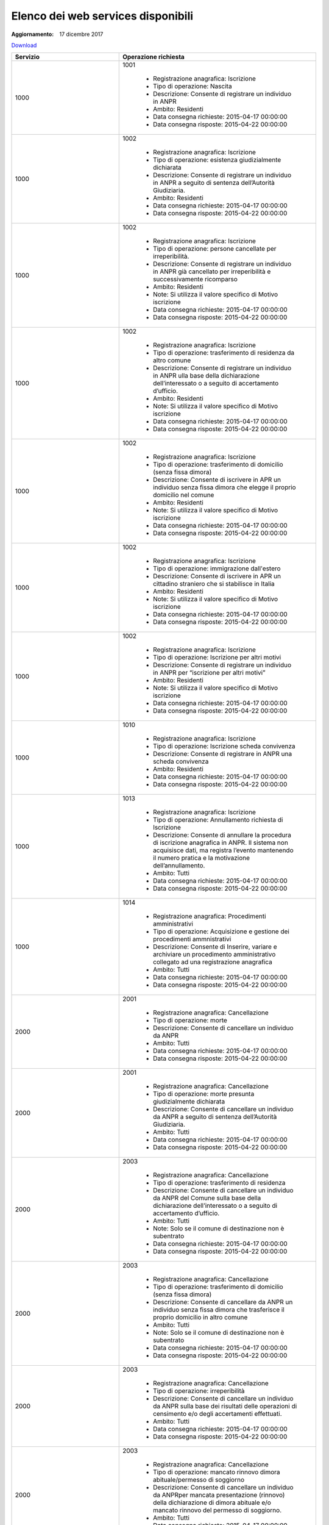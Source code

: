 Elenco dei web services disponibili
===================================

:Aggiornamento: 17 dicembre 2017

`Download <https://www.anpr.interno.it/portale/documents/20182/26001/Allegato+5+-+Elenco+WS+di+ANPR+13102016.xlsx/a787b18d-a271-482c-bbb4-c3559d2b93c0>`_

+-----------------------------------------------------------------------------------------------------------------------------------------------------------------------------------------+------------------------------------------------------------------------------------------------------------------------------------------------------------------------------------------------------------------------------------------------------------------------------------------------------------------------------------------------------------------------------------------------------------------------------------------------------------------------------------------------------------------------------------------------------------------------------------------------------------------------+
|Servizio                                                                                                                                                                                 |Operazione richiesta                                                                                                                                                                                                                                                                                                                                                                                                                                                                                                                                                                                                    |
+=========================================================================================================================================================================================+========================================================================================================================================================================================================================================================================================================================================================================================================================================================================================================================================================================================================================+
|1000                                                                                                                                                                                     |1001                                                                                                                                                                                                                                                                                                                                                                                                                                                                                                                                                                                                                    |
|                                                                                                                                                                                         |                                                                                                                                                                                                                                                                                                                                                                                                                                                                                                                                                                                                                        |
|                                                                                                                                                                                         |  - Registrazione anagrafica: Iscrizione                                                                                                                                                                                                                                                                                                                                                                                                                                                                                                                                                                                |
|                                                                                                                                                                                         |  - Tipo di operazione: Nascita                                                                                                                                                                                                                                                                                                                                                                                                                                                                                                                                                                                         |
|                                                                                                                                                                                         |  - Descrizione: Consente di registrare un individuo in ANPR                                                                                                                                                                                                                                                                                                                                                                                                                                                                                                                                                            |
|                                                                                                                                                                                         |  - Ambito: Residenti                                                                                                                                                                                                                                                                                                                                                                                                                                                                                                                                                                                                   |
|                                                                                                                                                                                         |  - Data consegna richieste: 2015-04-17 00:00:00                                                                                                                                                                                                                                                                                                                                                                                                                                                                                                                                                                        |
|                                                                                                                                                                                         |  - Data consegna risposte: 2015-04-22 00:00:00                                                                                                                                                                                                                                                                                                                                                                                                                                                                                                                                                                         |
+-----------------------------------------------------------------------------------------------------------------------------------------------------------------------------------------+------------------------------------------------------------------------------------------------------------------------------------------------------------------------------------------------------------------------------------------------------------------------------------------------------------------------------------------------------------------------------------------------------------------------------------------------------------------------------------------------------------------------------------------------------------------------------------------------------------------------+
|1000                                                                                                                                                                                     |1002                                                                                                                                                                                                                                                                                                                                                                                                                                                                                                                                                                                                                    |
|                                                                                                                                                                                         |                                                                                                                                                                                                                                                                                                                                                                                                                                                                                                                                                                                                                        |
|                                                                                                                                                                                         |  - Registrazione anagrafica: Iscrizione                                                                                                                                                                                                                                                                                                                                                                                                                                                                                                                                                                                |
|                                                                                                                                                                                         |  - Tipo di operazione: esistenza giudizialmente dichiarata                                                                                                                                                                                                                                                                                                                                                                                                                                                                                                                                                             |
|                                                                                                                                                                                         |  - Descrizione: Consente di registrare un individuo in ANPR a seguito di sentenza dell’Autorità Giudiziaria.                                                                                                                                                                                                                                                                                                                                                                                                                                                                                                           |
|                                                                                                                                                                                         |  - Ambito: Residenti                                                                                                                                                                                                                                                                                                                                                                                                                                                                                                                                                                                                   |
|                                                                                                                                                                                         |  - Data consegna richieste: 2015-04-17 00:00:00                                                                                                                                                                                                                                                                                                                                                                                                                                                                                                                                                                        |
|                                                                                                                                                                                         |  - Data consegna risposte: 2015-04-22 00:00:00                                                                                                                                                                                                                                                                                                                                                                                                                                                                                                                                                                         |
+-----------------------------------------------------------------------------------------------------------------------------------------------------------------------------------------+------------------------------------------------------------------------------------------------------------------------------------------------------------------------------------------------------------------------------------------------------------------------------------------------------------------------------------------------------------------------------------------------------------------------------------------------------------------------------------------------------------------------------------------------------------------------------------------------------------------------+
|1000                                                                                                                                                                                     |1002                                                                                                                                                                                                                                                                                                                                                                                                                                                                                                                                                                                                                    |
|                                                                                                                                                                                         |                                                                                                                                                                                                                                                                                                                                                                                                                                                                                                                                                                                                                        |
|                                                                                                                                                                                         |  - Registrazione anagrafica: Iscrizione                                                                                                                                                                                                                                                                                                                                                                                                                                                                                                                                                                                |
|                                                                                                                                                                                         |  - Tipo di operazione: persone cancellate per irreperibilità.                                                                                                                                                                                                                                                                                                                                                                                                                                                                                                                                                          |
|                                                                                                                                                                                         |  - Descrizione: Consente di registrare un individuo in ANPR  già cancellato per irreperibilità e successivamente ricomparso                                                                                                                                                                                                                                                                                                                                                                                                                                                                                            |
|                                                                                                                                                                                         |  - Ambito: Residenti                                                                                                                                                                                                                                                                                                                                                                                                                                                                                                                                                                                                   |
|                                                                                                                                                                                         |  - Note: Si utilizza il valore specifico di Motivo iscrizione                                                                                                                                                                                                                                                                                                                                                                                                                                                                                                                                                          |
|                                                                                                                                                                                         |  - Data consegna richieste: 2015-04-17 00:00:00                                                                                                                                                                                                                                                                                                                                                                                                                                                                                                                                                                        |
|                                                                                                                                                                                         |  - Data consegna risposte: 2015-04-22 00:00:00                                                                                                                                                                                                                                                                                                                                                                                                                                                                                                                                                                         |
+-----------------------------------------------------------------------------------------------------------------------------------------------------------------------------------------+------------------------------------------------------------------------------------------------------------------------------------------------------------------------------------------------------------------------------------------------------------------------------------------------------------------------------------------------------------------------------------------------------------------------------------------------------------------------------------------------------------------------------------------------------------------------------------------------------------------------+
|1000                                                                                                                                                                                     |1002                                                                                                                                                                                                                                                                                                                                                                                                                                                                                                                                                                                                                    |
|                                                                                                                                                                                         |                                                                                                                                                                                                                                                                                                                                                                                                                                                                                                                                                                                                                        |
|                                                                                                                                                                                         |  - Registrazione anagrafica: Iscrizione                                                                                                                                                                                                                                                                                                                                                                                                                                                                                                                                                                                |
|                                                                                                                                                                                         |  - Tipo di operazione: trasferimento di residenza da altro comune                                                                                                                                                                                                                                                                                                                                                                                                                                                                                                                                                      |
|                                                                                                                                                                                         |  - Descrizione: Consente di registrare un individuo in ANPR ulla base della dichiarazione dell’interessato o a seguito di accertamento d’ufficio.                                                                                                                                                                                                                                                                                                                                                                                                                                                                      |
|                                                                                                                                                                                         |  - Ambito: Residenti                                                                                                                                                                                                                                                                                                                                                                                                                                                                                                                                                                                                   |
|                                                                                                                                                                                         |  - Note: Si utilizza il valore specifico di Motivo iscrizione                                                                                                                                                                                                                                                                                                                                                                                                                                                                                                                                                          |
|                                                                                                                                                                                         |  - Data consegna richieste: 2015-04-17 00:00:00                                                                                                                                                                                                                                                                                                                                                                                                                                                                                                                                                                        |
|                                                                                                                                                                                         |  - Data consegna risposte: 2015-04-22 00:00:00                                                                                                                                                                                                                                                                                                                                                                                                                                                                                                                                                                         |
+-----------------------------------------------------------------------------------------------------------------------------------------------------------------------------------------+------------------------------------------------------------------------------------------------------------------------------------------------------------------------------------------------------------------------------------------------------------------------------------------------------------------------------------------------------------------------------------------------------------------------------------------------------------------------------------------------------------------------------------------------------------------------------------------------------------------------+
|1000                                                                                                                                                                                     |1002                                                                                                                                                                                                                                                                                                                                                                                                                                                                                                                                                                                                                    |
|                                                                                                                                                                                         |                                                                                                                                                                                                                                                                                                                                                                                                                                                                                                                                                                                                                        |
|                                                                                                                                                                                         |  - Registrazione anagrafica: Iscrizione                                                                                                                                                                                                                                                                                                                                                                                                                                                                                                                                                                                |
|                                                                                                                                                                                         |  - Tipo di operazione:  trasferimento di domicilio (senza fissa dimora)                                                                                                                                                                                                                                                                                                                                                                                                                                                                                                                                                |
|                                                                                                                                                                                         |  - Descrizione: Consente di iscrivere in APR un individuo senza fissa dimora  che elegge il proprio domicilio nel comune                                                                                                                                                                                                                                                                                                                                                                                                                                                                                               |
|                                                                                                                                                                                         |  - Ambito: Residenti                                                                                                                                                                                                                                                                                                                                                                                                                                                                                                                                                                                                   |
|                                                                                                                                                                                         |  - Note: Si utilizza il valore specifico di Motivo iscrizione                                                                                                                                                                                                                                                                                                                                                                                                                                                                                                                                                          |
|                                                                                                                                                                                         |  - Data consegna richieste: 2015-04-17 00:00:00                                                                                                                                                                                                                                                                                                                                                                                                                                                                                                                                                                        |
|                                                                                                                                                                                         |  - Data consegna risposte: 2015-04-22 00:00:00                                                                                                                                                                                                                                                                                                                                                                                                                                                                                                                                                                         |
+-----------------------------------------------------------------------------------------------------------------------------------------------------------------------------------------+------------------------------------------------------------------------------------------------------------------------------------------------------------------------------------------------------------------------------------------------------------------------------------------------------------------------------------------------------------------------------------------------------------------------------------------------------------------------------------------------------------------------------------------------------------------------------------------------------------------------+
|1000                                                                                                                                                                                     |1002                                                                                                                                                                                                                                                                                                                                                                                                                                                                                                                                                                                                                    |
|                                                                                                                                                                                         |                                                                                                                                                                                                                                                                                                                                                                                                                                                                                                                                                                                                                        |
|                                                                                                                                                                                         |  - Registrazione anagrafica: Iscrizione                                                                                                                                                                                                                                                                                                                                                                                                                                                                                                                                                                                |
|                                                                                                                                                                                         |  - Tipo di operazione: immigrazione dall'estero                                                                                                                                                                                                                                                                                                                                                                                                                                                                                                                                                                        |
|                                                                                                                                                                                         |  - Descrizione: Consente di iscrivere in APR un cittadino straniero che si stabilisce in Italia                                                                                                                                                                                                                                                                                                                                                                                                                                                                                                                        |
|                                                                                                                                                                                         |  - Ambito: Residenti                                                                                                                                                                                                                                                                                                                                                                                                                                                                                                                                                                                                   |
|                                                                                                                                                                                         |  - Note: Si utilizza il valore specifico di Motivo iscrizione                                                                                                                                                                                                                                                                                                                                                                                                                                                                                                                                                          |
|                                                                                                                                                                                         |  - Data consegna richieste: 2015-04-17 00:00:00                                                                                                                                                                                                                                                                                                                                                                                                                                                                                                                                                                        |
|                                                                                                                                                                                         |  - Data consegna risposte: 2015-04-22 00:00:00                                                                                                                                                                                                                                                                                                                                                                                                                                                                                                                                                                         |
+-----------------------------------------------------------------------------------------------------------------------------------------------------------------------------------------+------------------------------------------------------------------------------------------------------------------------------------------------------------------------------------------------------------------------------------------------------------------------------------------------------------------------------------------------------------------------------------------------------------------------------------------------------------------------------------------------------------------------------------------------------------------------------------------------------------------------+
|1000                                                                                                                                                                                     |1002                                                                                                                                                                                                                                                                                                                                                                                                                                                                                                                                                                                                                    |
|                                                                                                                                                                                         |                                                                                                                                                                                                                                                                                                                                                                                                                                                                                                                                                                                                                        |
|                                                                                                                                                                                         |  - Registrazione anagrafica: Iscrizione                                                                                                                                                                                                                                                                                                                                                                                                                                                                                                                                                                                |
|                                                                                                                                                                                         |  - Tipo di operazione: Iscrizione per altri motivi                                                                                                                                                                                                                                                                                                                                                                                                                                                                                                                                                                     |
|                                                                                                                                                                                         |  - Descrizione: Consente di registrare un individuo in ANPR per “iscrizione per altri motivi”                                                                                                                                                                                                                                                                                                                                                                                                                                                                                                                          |
|                                                                                                                                                                                         |  - Ambito: Residenti                                                                                                                                                                                                                                                                                                                                                                                                                                                                                                                                                                                                   |
|                                                                                                                                                                                         |  - Note: Si utilizza il valore specifico di Motivo iscrizione                                                                                                                                                                                                                                                                                                                                                                                                                                                                                                                                                          |
|                                                                                                                                                                                         |  - Data consegna richieste: 2015-04-17 00:00:00                                                                                                                                                                                                                                                                                                                                                                                                                                                                                                                                                                        |
|                                                                                                                                                                                         |  - Data consegna risposte: 2015-04-22 00:00:00                                                                                                                                                                                                                                                                                                                                                                                                                                                                                                                                                                         |
+-----------------------------------------------------------------------------------------------------------------------------------------------------------------------------------------+------------------------------------------------------------------------------------------------------------------------------------------------------------------------------------------------------------------------------------------------------------------------------------------------------------------------------------------------------------------------------------------------------------------------------------------------------------------------------------------------------------------------------------------------------------------------------------------------------------------------+
|1000                                                                                                                                                                                     |1010                                                                                                                                                                                                                                                                                                                                                                                                                                                                                                                                                                                                                    |
|                                                                                                                                                                                         |                                                                                                                                                                                                                                                                                                                                                                                                                                                                                                                                                                                                                        |
|                                                                                                                                                                                         |  - Registrazione anagrafica: Iscrizione                                                                                                                                                                                                                                                                                                                                                                                                                                                                                                                                                                                |
|                                                                                                                                                                                         |  - Tipo di operazione: Iscrizione scheda convivenza                                                                                                                                                                                                                                                                                                                                                                                                                                                                                                                                                                    |
|                                                                                                                                                                                         |  - Descrizione: Consente di registrare in ANPR una scheda convivenza                                                                                                                                                                                                                                                                                                                                                                                                                                                                                                                                                   |
|                                                                                                                                                                                         |  - Ambito: Residenti                                                                                                                                                                                                                                                                                                                                                                                                                                                                                                                                                                                                   |
|                                                                                                                                                                                         |  - Data consegna richieste: 2015-04-17 00:00:00                                                                                                                                                                                                                                                                                                                                                                                                                                                                                                                                                                        |
|                                                                                                                                                                                         |  - Data consegna risposte: 2015-04-22 00:00:00                                                                                                                                                                                                                                                                                                                                                                                                                                                                                                                                                                         |
+-----------------------------------------------------------------------------------------------------------------------------------------------------------------------------------------+------------------------------------------------------------------------------------------------------------------------------------------------------------------------------------------------------------------------------------------------------------------------------------------------------------------------------------------------------------------------------------------------------------------------------------------------------------------------------------------------------------------------------------------------------------------------------------------------------------------------+
|1000                                                                                                                                                                                     |1013                                                                                                                                                                                                                                                                                                                                                                                                                                                                                                                                                                                                                    |
|                                                                                                                                                                                         |                                                                                                                                                                                                                                                                                                                                                                                                                                                                                                                                                                                                                        |
|                                                                                                                                                                                         |  - Registrazione anagrafica: Iscrizione                                                                                                                                                                                                                                                                                                                                                                                                                                                                                                                                                                                |
|                                                                                                                                                                                         |  - Tipo di operazione: Annullamento richiesta di Iscrizione                                                                                                                                                                                                                                                                                                                                                                                                                                                                                                                                                            |
|                                                                                                                                                                                         |  - Descrizione: Consente di annullare la procedura di iscrizione anagrafica in ANPR. Il sistema non acquisisce dati, ma registra l’evento mantenendo il numero pratica e la motivazione dell’annullamento.                                                                                                                                                                                                                                                                                                                                                                                                             |
|                                                                                                                                                                                         |  - Ambito: Tutti                                                                                                                                                                                                                                                                                                                                                                                                                                                                                                                                                                                                       |
|                                                                                                                                                                                         |  - Data consegna richieste: 2015-04-17 00:00:00                                                                                                                                                                                                                                                                                                                                                                                                                                                                                                                                                                        |
|                                                                                                                                                                                         |  - Data consegna risposte: 2015-04-22 00:00:00                                                                                                                                                                                                                                                                                                                                                                                                                                                                                                                                                                         |
+-----------------------------------------------------------------------------------------------------------------------------------------------------------------------------------------+------------------------------------------------------------------------------------------------------------------------------------------------------------------------------------------------------------------------------------------------------------------------------------------------------------------------------------------------------------------------------------------------------------------------------------------------------------------------------------------------------------------------------------------------------------------------------------------------------------------------+
|1000                                                                                                                                                                                     |1014                                                                                                                                                                                                                                                                                                                                                                                                                                                                                                                                                                                                                    |
|                                                                                                                                                                                         |                                                                                                                                                                                                                                                                                                                                                                                                                                                                                                                                                                                                                        |
|                                                                                                                                                                                         |  - Registrazione anagrafica: Procedimenti amministrativi                                                                                                                                                                                                                                                                                                                                                                                                                                                                                                                                                               |
|                                                                                                                                                                                         |  - Tipo di operazione: Acquisizione e gestione dei procedimenti ammnistrativi                                                                                                                                                                                                                                                                                                                                                                                                                                                                                                                                          |
|                                                                                                                                                                                         |  - Descrizione: Consente di Inserire, variare e archiviare un procedimento amministrativo collegato ad una registrazione anagrafica                                                                                                                                                                                                                                                                                                                                                                                                                                                                                    |
|                                                                                                                                                                                         |  - Ambito: Tutti                                                                                                                                                                                                                                                                                                                                                                                                                                                                                                                                                                                                       |
|                                                                                                                                                                                         |  - Data consegna richieste: 2015-04-17 00:00:00                                                                                                                                                                                                                                                                                                                                                                                                                                                                                                                                                                        |
|                                                                                                                                                                                         |  - Data consegna risposte: 2015-04-22 00:00:00                                                                                                                                                                                                                                                                                                                                                                                                                                                                                                                                                                         |
+-----------------------------------------------------------------------------------------------------------------------------------------------------------------------------------------+------------------------------------------------------------------------------------------------------------------------------------------------------------------------------------------------------------------------------------------------------------------------------------------------------------------------------------------------------------------------------------------------------------------------------------------------------------------------------------------------------------------------------------------------------------------------------------------------------------------------+
|2000                                                                                                                                                                                     |2001                                                                                                                                                                                                                                                                                                                                                                                                                                                                                                                                                                                                                    |
|                                                                                                                                                                                         |                                                                                                                                                                                                                                                                                                                                                                                                                                                                                                                                                                                                                        |
|                                                                                                                                                                                         |  - Registrazione anagrafica: Cancellazione                                                                                                                                                                                                                                                                                                                                                                                                                                                                                                                                                                             |
|                                                                                                                                                                                         |  - Tipo di operazione: morte                                                                                                                                                                                                                                                                                                                                                                                                                                                                                                                                                                                           |
|                                                                                                                                                                                         |  - Descrizione: Consente di cancellare un individuo da  ANPR                                                                                                                                                                                                                                                                                                                                                                                                                                                                                                                                                           |
|                                                                                                                                                                                         |  - Ambito: Tutti                                                                                                                                                                                                                                                                                                                                                                                                                                                                                                                                                                                                       |
|                                                                                                                                                                                         |  - Data consegna richieste: 2015-04-17 00:00:00                                                                                                                                                                                                                                                                                                                                                                                                                                                                                                                                                                        |
|                                                                                                                                                                                         |  - Data consegna risposte: 2015-04-22 00:00:00                                                                                                                                                                                                                                                                                                                                                                                                                                                                                                                                                                         |
+-----------------------------------------------------------------------------------------------------------------------------------------------------------------------------------------+------------------------------------------------------------------------------------------------------------------------------------------------------------------------------------------------------------------------------------------------------------------------------------------------------------------------------------------------------------------------------------------------------------------------------------------------------------------------------------------------------------------------------------------------------------------------------------------------------------------------+
|2000                                                                                                                                                                                     |2001                                                                                                                                                                                                                                                                                                                                                                                                                                                                                                                                                                                                                    |
|                                                                                                                                                                                         |                                                                                                                                                                                                                                                                                                                                                                                                                                                                                                                                                                                                                        |
|                                                                                                                                                                                         |  - Registrazione anagrafica: Cancellazione                                                                                                                                                                                                                                                                                                                                                                                                                                                                                                                                                                             |
|                                                                                                                                                                                         |  - Tipo di operazione: morte presunta  giudizialmente dichiarata                                                                                                                                                                                                                                                                                                                                                                                                                                                                                                                                                       |
|                                                                                                                                                                                         |  - Descrizione: Consente di cancellare un individuo da ANPR a seguito di sentenza dell’Autorità Giudiziaria.                                                                                                                                                                                                                                                                                                                                                                                                                                                                                                           |
|                                                                                                                                                                                         |  - Ambito: Tutti                                                                                                                                                                                                                                                                                                                                                                                                                                                                                                                                                                                                       |
|                                                                                                                                                                                         |  - Data consegna richieste: 2015-04-17 00:00:00                                                                                                                                                                                                                                                                                                                                                                                                                                                                                                                                                                        |
|                                                                                                                                                                                         |  - Data consegna risposte: 2015-04-22 00:00:00                                                                                                                                                                                                                                                                                                                                                                                                                                                                                                                                                                         |
+-----------------------------------------------------------------------------------------------------------------------------------------------------------------------------------------+------------------------------------------------------------------------------------------------------------------------------------------------------------------------------------------------------------------------------------------------------------------------------------------------------------------------------------------------------------------------------------------------------------------------------------------------------------------------------------------------------------------------------------------------------------------------------------------------------------------------+
|2000                                                                                                                                                                                     |2003                                                                                                                                                                                                                                                                                                                                                                                                                                                                                                                                                                                                                    |
|                                                                                                                                                                                         |                                                                                                                                                                                                                                                                                                                                                                                                                                                                                                                                                                                                                        |
|                                                                                                                                                                                         |  - Registrazione anagrafica: Cancellazione                                                                                                                                                                                                                                                                                                                                                                                                                                                                                                                                                                             |
|                                                                                                                                                                                         |  - Tipo di operazione: trasferimento di residenza                                                                                                                                                                                                                                                                                                                                                                                                                                                                                                                                                                      |
|                                                                                                                                                                                         |  - Descrizione: Consente di cancellare un individuo da ANPR del Comune sulla base della dichiarazione dell’interessato o a seguito di accertamento d’ufficio.                                                                                                                                                                                                                                                                                                                                                                                                                                                          |
|                                                                                                                                                                                         |  - Ambito: Tutti                                                                                                                                                                                                                                                                                                                                                                                                                                                                                                                                                                                                       |
|                                                                                                                                                                                         |  - Note: Solo se il comune di destinazione non è subentrato                                                                                                                                                                                                                                                                                                                                                                                                                                                                                                                                                            |
|                                                                                                                                                                                         |  - Data consegna richieste: 2015-04-17 00:00:00                                                                                                                                                                                                                                                                                                                                                                                                                                                                                                                                                                        |
|                                                                                                                                                                                         |  - Data consegna risposte: 2015-04-22 00:00:00                                                                                                                                                                                                                                                                                                                                                                                                                                                                                                                                                                         |
+-----------------------------------------------------------------------------------------------------------------------------------------------------------------------------------------+------------------------------------------------------------------------------------------------------------------------------------------------------------------------------------------------------------------------------------------------------------------------------------------------------------------------------------------------------------------------------------------------------------------------------------------------------------------------------------------------------------------------------------------------------------------------------------------------------------------------+
|2000                                                                                                                                                                                     |2003                                                                                                                                                                                                                                                                                                                                                                                                                                                                                                                                                                                                                    |
|                                                                                                                                                                                         |                                                                                                                                                                                                                                                                                                                                                                                                                                                                                                                                                                                                                        |
|                                                                                                                                                                                         |  - Registrazione anagrafica: Cancellazione                                                                                                                                                                                                                                                                                                                                                                                                                                                                                                                                                                             |
|                                                                                                                                                                                         |  - Tipo di operazione: trasferimento di domicilio (senza fissa dimora)                                                                                                                                                                                                                                                                                                                                                                                                                                                                                                                                                 |
|                                                                                                                                                                                         |  - Descrizione: Consente di cancellare da ANPR un individuo senza fissa dimora  che trasferisce il proprio domicilio in altro comune                                                                                                                                                                                                                                                                                                                                                                                                                                                                                   |
|                                                                                                                                                                                         |  - Ambito: Tutti                                                                                                                                                                                                                                                                                                                                                                                                                                                                                                                                                                                                       |
|                                                                                                                                                                                         |  - Note: Solo se il comune di destinazione non è subentrato                                                                                                                                                                                                                                                                                                                                                                                                                                                                                                                                                            |
|                                                                                                                                                                                         |  - Data consegna richieste: 2015-04-17 00:00:00                                                                                                                                                                                                                                                                                                                                                                                                                                                                                                                                                                        |
|                                                                                                                                                                                         |  - Data consegna risposte: 2015-04-22 00:00:00                                                                                                                                                                                                                                                                                                                                                                                                                                                                                                                                                                         |
+-----------------------------------------------------------------------------------------------------------------------------------------------------------------------------------------+------------------------------------------------------------------------------------------------------------------------------------------------------------------------------------------------------------------------------------------------------------------------------------------------------------------------------------------------------------------------------------------------------------------------------------------------------------------------------------------------------------------------------------------------------------------------------------------------------------------------+
|2000                                                                                                                                                                                     |2003                                                                                                                                                                                                                                                                                                                                                                                                                                                                                                                                                                                                                    |
|                                                                                                                                                                                         |                                                                                                                                                                                                                                                                                                                                                                                                                                                                                                                                                                                                                        |
|                                                                                                                                                                                         |  - Registrazione anagrafica: Cancellazione                                                                                                                                                                                                                                                                                                                                                                                                                                                                                                                                                                             |
|                                                                                                                                                                                         |  - Tipo di operazione:  irreperibilità                                                                                                                                                                                                                                                                                                                                                                                                                                                                                                                                                                                 |
|                                                                                                                                                                                         |  - Descrizione: Consente di cancellare un individuo da ANPR sulla base dei risultati delle operazioni di censimento e/o degli accertamenti effettuati.                                                                                                                                                                                                                                                                                                                                                                                                                                                                 |
|                                                                                                                                                                                         |  - Ambito: Tutti                                                                                                                                                                                                                                                                                                                                                                                                                                                                                                                                                                                                       |
|                                                                                                                                                                                         |  - Data consegna richieste: 2015-04-17 00:00:00                                                                                                                                                                                                                                                                                                                                                                                                                                                                                                                                                                        |
|                                                                                                                                                                                         |  - Data consegna risposte: 2015-04-22 00:00:00                                                                                                                                                                                                                                                                                                                                                                                                                                                                                                                                                                         |
+-----------------------------------------------------------------------------------------------------------------------------------------------------------------------------------------+------------------------------------------------------------------------------------------------------------------------------------------------------------------------------------------------------------------------------------------------------------------------------------------------------------------------------------------------------------------------------------------------------------------------------------------------------------------------------------------------------------------------------------------------------------------------------------------------------------------------+
|2000                                                                                                                                                                                     |2003                                                                                                                                                                                                                                                                                                                                                                                                                                                                                                                                                                                                                    |
|                                                                                                                                                                                         |                                                                                                                                                                                                                                                                                                                                                                                                                                                                                                                                                                                                                        |
|                                                                                                                                                                                         |  - Registrazione anagrafica: Cancellazione                                                                                                                                                                                                                                                                                                                                                                                                                                                                                                                                                                             |
|                                                                                                                                                                                         |  - Tipo di operazione: mancato rinnovo dimora abituale/permesso di soggiorno                                                                                                                                                                                                                                                                                                                                                                                                                                                                                                                                           |
|                                                                                                                                                                                         |  - Descrizione: Consente di cancellare un individuo da ANPRper mancata presentazione (rinnovo) della dichiarazione di dimora abituale e/o mancato rinnovo del permesso di soggiorno.                                                                                                                                                                                                                                                                                                                                                                                                                                   |
|                                                                                                                                                                                         |  - Ambito: Tutti                                                                                                                                                                                                                                                                                                                                                                                                                                                                                                                                                                                                       |
|                                                                                                                                                                                         |  - Data consegna richieste: 2015-04-17 00:00:00                                                                                                                                                                                                                                                                                                                                                                                                                                                                                                                                                                        |
|                                                                                                                                                                                         |  - Data consegna risposte: 2015-04-22 00:00:00                                                                                                                                                                                                                                                                                                                                                                                                                                                                                                                                                                         |
+-----------------------------------------------------------------------------------------------------------------------------------------------------------------------------------------+------------------------------------------------------------------------------------------------------------------------------------------------------------------------------------------------------------------------------------------------------------------------------------------------------------------------------------------------------------------------------------------------------------------------------------------------------------------------------------------------------------------------------------------------------------------------------------------------------------------------+
|1000                                                                                                                                                                                     |2009                                                                                                                                                                                                                                                                                                                                                                                                                                                                                                                                                                                                                    |
|                                                                                                                                                                                         |                                                                                                                                                                                                                                                                                                                                                                                                                                                                                                                                                                                                                        |
|                                                                                                                                                                                         |  - Registrazione anagrafica: Cancellazione                                                                                                                                                                                                                                                                                                                                                                                                                                                                                                                                                                             |
|                                                                                                                                                                                         |  - Tipo di operazione: Cancellazione scheda convivenza                                                                                                                                                                                                                                                                                                                                                                                                                                                                                                                                                                 |
|                                                                                                                                                                                         |  - Descrizione: Consente di cancellare in ANPR una scheda convivenza                                                                                                                                                                                                                                                                                                                                                                                                                                                                                                                                                   |
|                                                                                                                                                                                         |  - Ambito: Residenti                                                                                                                                                                                                                                                                                                                                                                                                                                                                                                                                                                                                   |
|                                                                                                                                                                                         |  - Data consegna richieste: 2015-04-17 00:00:00                                                                                                                                                                                                                                                                                                                                                                                                                                                                                                                                                                        |
|                                                                                                                                                                                         |  - Data consegna risposte: 2015-04-22 00:00:00                                                                                                                                                                                                                                                                                                                                                                                                                                                                                                                                                                         |
+-----------------------------------------------------------------------------------------------------------------------------------------------------------------------------------------+------------------------------------------------------------------------------------------------------------------------------------------------------------------------------------------------------------------------------------------------------------------------------------------------------------------------------------------------------------------------------------------------------------------------------------------------------------------------------------------------------------------------------------------------------------------------------------------------------------------------+
|2000                                                                                                                                                                                     |2011                                                                                                                                                                                                                                                                                                                                                                                                                                                                                                                                                                                                                    |
|                                                                                                                                                                                         |                                                                                                                                                                                                                                                                                                                                                                                                                                                                                                                                                                                                                        |
|                                                                                                                                                                                         |  - Registrazione anagrafica: Cancellazione                                                                                                                                                                                                                                                                                                                                                                                                                                                                                                                                                                             |
|                                                                                                                                                                                         |  - Tipo di operazione: Annullamento procedura di Cancellazione                                                                                                                                                                                                                                                                                                                                                                                                                                                                                                                                                         |
|                                                                                                                                                                                         |  - Descrizione: Consente di annullare la procedura di cancellazione anagrafica, ripristinando la posizione pre-esistente .                                                                                                                                                                                                                                                                                                                                                                                                                                                                                             |
|                                                                                                                                                                                         |  - Ambito: Tutti                                                                                                                                                                                                                                                                                                                                                                                                                                                                                                                                                                                                       |
|                                                                                                                                                                                         |  - Data consegna richieste: 2015-04-17 00:00:00                                                                                                                                                                                                                                                                                                                                                                                                                                                                                                                                                                        |
|                                                                                                                                                                                         |  - Data consegna risposte: 2015-04-22 00:00:00                                                                                                                                                                                                                                                                                                                                                                                                                                                                                                                                                                         |
+-----------------------------------------------------------------------------------------------------------------------------------------------------------------------------------------+------------------------------------------------------------------------------------------------------------------------------------------------------------------------------------------------------------------------------------------------------------------------------------------------------------------------------------------------------------------------------------------------------------------------------------------------------------------------------------------------------------------------------------------------------------------------------------------------------------------------+
|3000                                                                                                                                                                                     |3001                                                                                                                                                                                                                                                                                                                                                                                                                                                                                                                                                                                                                    |
|                                                                                                                                                                                         |                                                                                                                                                                                                                                                                                                                                                                                                                                                                                                                                                                                                                        |
|                                                                                                                                                                                         |  - Registrazione anagrafica: Consultazioni                                                                                                                                                                                                                                                                                                                                                                                                                                                                                                                                                                             |
|                                                                                                                                                                                         |  - Tipo di operazione: Ricerca paternità maternità                                                                                                                                                                                                                                                                                                                                                                                                                                                                                                                                                                     |
|                                                                                                                                                                                         |  - Descrizione: Consente di ricercare in ANPR i dati di uno o entrambi i soggetti da inserire come genitore                                                                                                                                                                                                                                                                                                                                                                                                                                                                                                            |
|                                                                                                                                                                                         |  - Ambito: Tutti                                                                                                                                                                                                                                                                                                                                                                                                                                                                                                                                                                                                       |
|                                                                                                                                                                                         |  - Data consegna richieste: 2015-04-24 00:00:00                                                                                                                                                                                                                                                                                                                                                                                                                                                                                                                                                                        |
|                                                                                                                                                                                         |  - Data consegna risposte: 2015-04-24 00:00:00                                                                                                                                                                                                                                                                                                                                                                                                                                                                                                                                                                         |
+-----------------------------------------------------------------------------------------------------------------------------------------------------------------------------------------+------------------------------------------------------------------------------------------------------------------------------------------------------------------------------------------------------------------------------------------------------------------------------------------------------------------------------------------------------------------------------------------------------------------------------------------------------------------------------------------------------------------------------------------------------------------------------------------------------------------------+
|3000                                                                                                                                                                                     |3002                                                                                                                                                                                                                                                                                                                                                                                                                                                                                                                                                                                                                    |
|                                                                                                                                                                                         |                                                                                                                                                                                                                                                                                                                                                                                                                                                                                                                                                                                                                        |
|                                                                                                                                                                                         |  - Registrazione anagrafica: Consultazioni                                                                                                                                                                                                                                                                                                                                                                                                                                                                                                                                                                             |
|                                                                                                                                                                                         |  - Tipo di operazione: Interrogazione cittadino famiglia convivenza                                                                                                                                                                                                                                                                                                                                                                                                                                                                                                                                                    |
|                                                                                                                                                                                         |  - Descrizione: Consente di interrogare i dati delle schede individuali famiglia convivenza                                                                                                                                                                                                                                                                                                                                                                                                                                                                                                                            |
|                                                                                                                                                                                         |  - Ambito: Tutti                                                                                                                                                                                                                                                                                                                                                                                                                                                                                                                                                                                                       |
|                                                                                                                                                                                         |  - Data consegna richieste: 2015-04-24 00:00:00                                                                                                                                                                                                                                                                                                                                                                                                                                                                                                                                                                        |
|                                                                                                                                                                                         |  - Data consegna risposte: 2015-04-24 00:00:00                                                                                                                                                                                                                                                                                                                                                                                                                                                                                                                                                                         |
+-----------------------------------------------------------------------------------------------------------------------------------------------------------------------------------------+------------------------------------------------------------------------------------------------------------------------------------------------------------------------------------------------------------------------------------------------------------------------------------------------------------------------------------------------------------------------------------------------------------------------------------------------------------------------------------------------------------------------------------------------------------------------------------------------------------------------+
|3000                                                                                                                                                                                     |3003                                                                                                                                                                                                                                                                                                                                                                                                                                                                                                                                                                                                                    |
|                                                                                                                                                                                         |                                                                                                                                                                                                                                                                                                                                                                                                                                                                                                                                                                                                                        |
|                                                                                                                                                                                         |  - Registrazione anagrafica: Consultazioni                                                                                                                                                                                                                                                                                                                                                                                                                                                                                                                                                                             |
|                                                                                                                                                                                         |  - Tipo di operazione: Gestione richieste                                                                                                                                                                                                                                                                                                                                                                                                                                                                                                                                                                              |
|                                                                                                                                                                                         |  - Descrizione: Consente di ottenere  i dati di dettaglio di una o più richieste                                                                                                                                                                                                                                                                                                                                                                                                                                                                                                                                       |
|                                                                                                                                                                                         |  - Ambito: Tutti                                                                                                                                                                                                                                                                                                                                                                                                                                                                                                                                                                                                       |
|                                                                                                                                                                                         |  - Data consegna richieste: 2015-04-24 00:00:00                                                                                                                                                                                                                                                                                                                                                                                                                                                                                                                                                                        |
|                                                                                                                                                                                         |  - Data consegna risposte: 2015-04-24 00:00:00                                                                                                                                                                                                                                                                                                                                                                                                                                                                                                                                                                         |
+-----------------------------------------------------------------------------------------------------------------------------------------------------------------------------------------+------------------------------------------------------------------------------------------------------------------------------------------------------------------------------------------------------------------------------------------------------------------------------------------------------------------------------------------------------------------------------------------------------------------------------------------------------------------------------------------------------------------------------------------------------------------------------------------------------------------------+
|3000                                                                                                                                                                                     |3003                                                                                                                                                                                                                                                                                                                                                                                                                                                                                                                                                                                                                    |
|                                                                                                                                                                                         |                                                                                                                                                                                                                                                                                                                                                                                                                                                                                                                                                                                                                        |
|                                                                                                                                                                                         |  - Registrazione anagrafica: Consultazioni                                                                                                                                                                                                                                                                                                                                                                                                                                                                                                                                                                             |
|                                                                                                                                                                                         |  - Tipo di operazione: Consultazione notifiche                                                                                                                                                                                                                                                                                                                                                                                                                                                                                                                                                                         |
|                                                                                                                                                                                         |  - Descrizione: Consente di ottenere  i dati delle notifiche predisposte per il comune                                                                                                                                                                                                                                                                                                                                                                                                                                                                                                                                 |
|                                                                                                                                                                                         |  - Ambito: Tutti                                                                                                                                                                                                                                                                                                                                                                                                                                                                                                                                                                                                       |
|                                                                                                                                                                                         |  - Data consegna richieste: 2015-04-24 00:00:00                                                                                                                                                                                                                                                                                                                                                                                                                                                                                                                                                                        |
|                                                                                                                                                                                         |  - Data consegna risposte: 2015-04-24 00:00:00                                                                                                                                                                                                                                                                                                                                                                                                                                                                                                                                                                         |
+-----------------------------------------------------------------------------------------------------------------------------------------------------------------------------------------+------------------------------------------------------------------------------------------------------------------------------------------------------------------------------------------------------------------------------------------------------------------------------------------------------------------------------------------------------------------------------------------------------------------------------------------------------------------------------------------------------------------------------------------------------------------------------------------------------------------------+
|3000                                                                                                                                                                                     |3005                                                                                                                                                                                                                                                                                                                                                                                                                                                                                                                                                                                                                    |
|                                                                                                                                                                                         |                                                                                                                                                                                                                                                                                                                                                                                                                                                                                                                                                                                                                        |
|                                                                                                                                                                                         |  - Registrazione anagrafica: Consultazioni                                                                                                                                                                                                                                                                                                                                                                                                                                                                                                                                                                             |
|                                                                                                                                                                                         |  - Tipo di operazione: Visualizzazione elaborati                                                                                                                                                                                                                                                                                                                                                                                                                                                                                                                                                                       |
|                                                                                                                                                                                         |  - Descrizione: Consente il download di elenchi e prospetti                                                                                                                                                                                                                                                                                                                                                                                                                                                                                                                                                            |
|                                                                                                                                                                                         |  - Ambito: Tutti                                                                                                                                                                                                                                                                                                                                                                                                                                                                                                                                                                                                       |
|                                                                                                                                                                                         |  - Data consegna richieste: 2015-04-24 00:00:00                                                                                                                                                                                                                                                                                                                                                                                                                                                                                                                                                                        |
|                                                                                                                                                                                         |  - Data consegna risposte: 2015-04-24 00:00:00                                                                                                                                                                                                                                                                                                                                                                                                                                                                                                                                                                         |
+-----------------------------------------------------------------------------------------------------------------------------------------------------------------------------------------+------------------------------------------------------------------------------------------------------------------------------------------------------------------------------------------------------------------------------------------------------------------------------------------------------------------------------------------------------------------------------------------------------------------------------------------------------------------------------------------------------------------------------------------------------------------------------------------------------------------------+
|3000                                                                                                                                                                                     |3007                                                                                                                                                                                                                                                                                                                                                                                                                                                                                                                                                                                                                    |
|                                                                                                                                                                                         |                                                                                                                                                                                                                                                                                                                                                                                                                                                                                                                                                                                                                        |
|                                                                                                                                                                                         |  - Registrazione anagrafica: Consultazioni                                                                                                                                                                                                                                                                                                                                                                                                                                                                                                                                                                             |
|                                                                                                                                                                                         |  - Tipo di operazione: Consultazione notifiche                                                                                                                                                                                                                                                                                                                                                                                                                                                                                                                                                                         |
|                                                                                                                                                                                         |  - Descrizione: Consente di ottenere  gli identificativi delle notifich/risposte predisposte per il comune                                                                                                                                                                                                                                                                                                                                                                                                                                                                                                             |
|                                                                                                                                                                                         |  - Ambito: Tutti                                                                                                                                                                                                                                                                                                                                                                                                                                                                                                                                                                                                       |
|                                                                                                                                                                                         |  - Data consegna richieste: 2015-04-24 00:00:00                                                                                                                                                                                                                                                                                                                                                                                                                                                                                                                                                                        |
|                                                                                                                                                                                         |  - Data consegna risposte: 2015-04-24 00:00:00                                                                                                                                                                                                                                                                                                                                                                                                                                                                                                                                                                         |
+-----------------------------------------------------------------------------------------------------------------------------------------------------------------------------------------+------------------------------------------------------------------------------------------------------------------------------------------------------------------------------------------------------------------------------------------------------------------------------------------------------------------------------------------------------------------------------------------------------------------------------------------------------------------------------------------------------------------------------------------------------------------------------------------------------------------------+
|4000                                                                                                                                                                                     |4001                                                                                                                                                                                                                                                                                                                                                                                                                                                                                                                                                                                                                    |
|                                                                                                                                                                                         |                                                                                                                                                                                                                                                                                                                                                                                                                                                                                                                                                                                                                        |
|                                                                                                                                                                                         |  - Registrazione anagrafica: Estrazioni                                                                                                                                                                                                                                                                                                                                                                                                                                                                                                                                                                                |
|                                                                                                                                                                                         |  - Tipo di operazione: Elenchi di dati anagrafici dei cittadini con specifica dei dati di dettaglio richiesti                                                                                                                                                                                                                                                                                                                                                                                                                                                                                                          |
|                                                                                                                                                                                         |  - Descrizione: Consente di ottenere un elenco dei dati di dettaglio di un  cittadino, più o meno dettagliato in funzione di quanto specificato nella  richiesta                                                                                                                                                                                                                                                                                                                                                                                                                                                       |
|                                                                                                                                                                                         |  - Ambito: Tutti                                                                                                                                                                                                                                                                                                                                                                                                                                                                                                                                                                                                       |
|                                                                                                                                                                                         |  - Data consegna richieste: 2015-04-24 00:00:00                                                                                                                                                                                                                                                                                                                                                                                                                                                                                                                                                                        |
|                                                                                                                                                                                         |  - Data consegna risposte: 2015-04-24 00:00:00                                                                                                                                                                                                                                                                                                                                                                                                                                                                                                                                                                         |
+-----------------------------------------------------------------------------------------------------------------------------------------------------------------------------------------+------------------------------------------------------------------------------------------------------------------------------------------------------------------------------------------------------------------------------------------------------------------------------------------------------------------------------------------------------------------------------------------------------------------------------------------------------------------------------------------------------------------------------------------------------------------------------------------------------------------------+
|4000                                                                                                                                                                                     |4002                                                                                                                                                                                                                                                                                                                                                                                                                                                                                                                                                                                                                    |
|                                                                                                                                                                                         |                                                                                                                                                                                                                                                                                                                                                                                                                                                                                                                                                                                                                        |
|                                                                                                                                                                                         |  - Registrazione anagrafica: Estrazioni                                                                                                                                                                                                                                                                                                                                                                                                                                                                                                                                                                                |
|                                                                                                                                                                                         |  - Tipo di operazione: Rivestimento liste di codici fiscali con specifica dei dati di dettaglio richiesti                                                                                                                                                                                                                                                                                                                                                                                                                                                                                                              |
|                                                                                                                                                                                         |  - Descrizione: Consente di abbinare ad una lista di codici fiscali i dati anagrafici più o meno dettagliati in funzione di quanto specificato nella richiesta                                                                                                                                                                                                                                                                                                                                                                                                                                                         |
|                                                                                                                                                                                         |  - Ambito: Tutti                                                                                                                                                                                                                                                                                                                                                                                                                                                                                                                                                                                                       |
|                                                                                                                                                                                         |  - Data consegna richieste: 2015-04-24 00:00:00                                                                                                                                                                                                                                                                                                                                                                                                                                                                                                                                                                        |
|                                                                                                                                                                                         |  - Data consegna risposte: 2015-04-24 00:00:00                                                                                                                                                                                                                                                                                                                                                                                                                                                                                                                                                                         |
+-----------------------------------------------------------------------------------------------------------------------------------------------------------------------------------------+------------------------------------------------------------------------------------------------------------------------------------------------------------------------------------------------------------------------------------------------------------------------------------------------------------------------------------------------------------------------------------------------------------------------------------------------------------------------------------------------------------------------------------------------------------------------------------------------------------------------+
|4000                                                                                                                                                                                     |4003                                                                                                                                                                                                                                                                                                                                                                                                                                                                                                                                                                                                                    |
|                                                                                                                                                                                         |                                                                                                                                                                                                                                                                                                                                                                                                                                                                                                                                                                                                                        |
|                                                                                                                                                                                         |  - Registrazione anagrafica: Estrazioni                                                                                                                                                                                                                                                                                                                                                                                                                                                                                                                                                                                |
|                                                                                                                                                                                         |  - Tipo di operazione: Prospetti statistici                                                                                                                                                                                                                                                                                                                                                                                                                                                                                                                                                                            |
|                                                                                                                                                                                         |  - Descrizione: Consente di ottenere dei dati di ausilio alle rilevazioni  statistico demografiche                                                                                                                                                                                                                                                                                                                                                                                                                                                                                                                     |
|                                                                                                                                                                                         |  - Ambito: Tutti                                                                                                                                                                                                                                                                                                                                                                                                                                                                                                                                                                                                       |
|                                                                                                                                                                                         |  - Data consegna richieste: 2015-04-24 00:00:00                                                                                                                                                                                                                                                                                                                                                                                                                                                                                                                                                                        |
|                                                                                                                                                                                         |  - Data consegna risposte: 2015-04-24 00:00:00                                                                                                                                                                                                                                                                                                                                                                                                                                                                                                                                                                         |
+-----------------------------------------------------------------------------------------------------------------------------------------------------------------------------------------+------------------------------------------------------------------------------------------------------------------------------------------------------------------------------------------------------------------------------------------------------------------------------------------------------------------------------------------------------------------------------------------------------------------------------------------------------------------------------------------------------------------------------------------------------------------------------------------------------------------------+
|5000                                                                                                                                                                                     |5001                                                                                                                                                                                                                                                                                                                                                                                                                                                                                                                                                                                                                    |
|                                                                                                                                                                                         |                                                                                                                                                                                                                                                                                                                                                                                                                                                                                                                                                                                                                        |
|                                                                                                                                                                                         |  - Registrazione anagrafica: Mutazione                                                                                                                                                                                                                                                                                                                                                                                                                                                                                                                                                                                 |
|                                                                                                                                                                                         |  - Tipo di operazione: composizione famiglia/convivenza                                                                                                                                                                                                                                                                                                                                                                                                                                                                                                                                                                |
|                                                                                                                                                                                         |  - Descrizione: Consente di variare la composizione della famiglia e le relazioni con l'intestatario                                                                                                                                                                                                                                                                                                                                                                                                                                                                                                                   |
|                                                                                                                                                                                         |  - Ambito: Tutti                                                                                                                                                                                                                                                                                                                                                                                                                                                                                                                                                                                                       |
|                                                                                                                                                                                         |  - Note:                                                                                                                                                                                                                                                                                                                                                                                                                                                                                                                                                                                                               |
|                                                                                                                                                                                         |  - Data consegna richieste: 2015-04-17 00:00:00                                                                                                                                                                                                                                                                                                                                                                                                                                                                                                                                                                        |
|                                                                                                                                                                                         |  - Data consegna risposte: 2015-04-22 00:00:00                                                                                                                                                                                                                                                                                                                                                                                                                                                                                                                                                                         |
+-----------------------------------------------------------------------------------------------------------------------------------------------------------------------------------------+------------------------------------------------------------------------------------------------------------------------------------------------------------------------------------------------------------------------------------------------------------------------------------------------------------------------------------------------------------------------------------------------------------------------------------------------------------------------------------------------------------------------------------------------------------------------------------------------------------------------+
|5000                                                                                                                                                                                     |5001                                                                                                                                                                                                                                                                                                                                                                                                                                                                                                                                                                                                                    |
|                                                                                                                                                                                         |                                                                                                                                                                                                                                                                                                                                                                                                                                                                                                                                                                                                                        |
|                                                                                                                                                                                         |  - Registrazione anagrafica: Mutazione                                                                                                                                                                                                                                                                                                                                                                                                                                                                                                                                                                                 |
|                                                                                                                                                                                         |  - Tipo di operazione: specie e/o denominazione della convivenza                                                                                                                                                                                                                                                                                                                                                                                                                                                                                                                                                       |
|                                                                                                                                                                                         |  - Descrizione: Consente di modificare la specie e/o la denominazione della convivenza                                                                                                                                                                                                                                                                                                                                                                                                                                                                                                                                 |
|                                                                                                                                                                                         |  - Ambito: Tutti                                                                                                                                                                                                                                                                                                                                                                                                                                                                                                                                                                                                       |
|                                                                                                                                                                                         |  - Data consegna richieste: 2015-04-17 00:00:00                                                                                                                                                                                                                                                                                                                                                                                                                                                                                                                                                                        |
|                                                                                                                                                                                         |  - Data consegna risposte: 2015-04-22 00:00:00                                                                                                                                                                                                                                                                                                                                                                                                                                                                                                                                                                         |
+-----------------------------------------------------------------------------------------------------------------------------------------------------------------------------------------+------------------------------------------------------------------------------------------------------------------------------------------------------------------------------------------------------------------------------------------------------------------------------------------------------------------------------------------------------------------------------------------------------------------------------------------------------------------------------------------------------------------------------------------------------------------------------------------------------------------------+
|5000                                                                                                                                                                                     |5001                                                                                                                                                                                                                                                                                                                                                                                                                                                                                                                                                                                                                    |
|                                                                                                                                                                                         |                                                                                                                                                                                                                                                                                                                                                                                                                                                                                                                                                                                                                        |
|                                                                                                                                                                                         |  - Registrazione anagrafica: Mutazione                                                                                                                                                                                                                                                                                                                                                                                                                                                                                                                                                                                 |
|                                                                                                                                                                                         |  - Tipo di operazione: Residenza                                                                                                                                                                                                                                                                                                                                                                                                                                                                                                                                                                                       |
|                                                                                                                                                                                         |  - Descrizione: Consente di variare la residenza o il domicilio dell'intero nucleo famigliare o della convivenza                                                                                                                                                                                                                                                                                                                                                                                                                                                                                                       |
|                                                                                                                                                                                         |  - Ambito: Residenti                                                                                                                                                                                                                                                                                                                                                                                                                                                                                                                                                                                                   |
|                                                                                                                                                                                         |  - Data consegna richieste: 2015-04-17 00:00:00                                                                                                                                                                                                                                                                                                                                                                                                                                                                                                                                                                        |
|                                                                                                                                                                                         |  - Data consegna risposte: 2015-04-22 00:00:00                                                                                                                                                                                                                                                                                                                                                                                                                                                                                                                                                                         |
+-----------------------------------------------------------------------------------------------------------------------------------------------------------------------------------------+------------------------------------------------------------------------------------------------------------------------------------------------------------------------------------------------------------------------------------------------------------------------------------------------------------------------------------------------------------------------------------------------------------------------------------------------------------------------------------------------------------------------------------------------------------------------------------------------------------------------+
|5000                                                                                                                                                                                     |5001                                                                                                                                                                                                                                                                                                                                                                                                                                                                                                                                                                                                                    |
|                                                                                                                                                                                         |                                                                                                                                                                                                                                                                                                                                                                                                                                                                                                                                                                                                                        |
|                                                                                                                                                                                         |  - Registrazione anagrafica: Mutazione                                                                                                                                                                                                                                                                                                                                                                                                                                                                                                                                                                                 |
|                                                                                                                                                                                         |  - Tipo di operazione: Tutore/Responsabile convivenza famiglia                                                                                                                                                                                                                                                                                                                                                                                                                                                                                                                                                         |
|                                                                                                                                                                                         |  - Descrizione: Consente di variare il responsabile di una convivenza.                                                                                                                                                                                                                                                                                                                                                                                                                                                                                                                                                 |
|                                                                                                                                                                                         |  - Ambito: Residenti                                                                                                                                                                                                                                                                                                                                                                                                                                                                                                                                                                                                   |
|                                                                                                                                                                                         |  - Data consegna richieste: 2015-04-17 00:00:00                                                                                                                                                                                                                                                                                                                                                                                                                                                                                                                                                                        |
|                                                                                                                                                                                         |  - Data consegna risposte: 2015-04-22 00:00:00                                                                                                                                                                                                                                                                                                                                                                                                                                                                                                                                                                         |
+-----------------------------------------------------------------------------------------------------------------------------------------------------------------------------------------+------------------------------------------------------------------------------------------------------------------------------------------------------------------------------------------------------------------------------------------------------------------------------------------------------------------------------------------------------------------------------------------------------------------------------------------------------------------------------------------------------------------------------------------------------------------------------------------------------------------------+
|5000                                                                                                                                                                                     |5005                                                                                                                                                                                                                                                                                                                                                                                                                                                                                                                                                                                                                    |
|                                                                                                                                                                                         |                                                                                                                                                                                                                                                                                                                                                                                                                                                                                                                                                                                                                        |
|                                                                                                                                                                                         |  - Registrazione anagrafica: Mutazione                                                                                                                                                                                                                                                                                                                                                                                                                                                                                                                                                                                 |
|                                                                                                                                                                                         |  - Tipo di operazione: Modifica di "senza fissa dimora"                                                                                                                                                                                                                                                                                                                                                                                                                                                                                                                                                                |
|                                                                                                                                                                                         |  - Descrizione: Consente di modificare lo status di "senza fissa dimora" .                                                                                                                                                                                                                                                                                                                                                                                                                                                                                                                                             |
|                                                                                                                                                                                         |  - Ambito: Tutti                                                                                                                                                                                                                                                                                                                                                                                                                                                                                                                                                                                                       |
|                                                                                                                                                                                         |  - Data consegna richieste: 2015-04-17 00:00:00                                                                                                                                                                                                                                                                                                                                                                                                                                                                                                                                                                        |
|                                                                                                                                                                                         |  - Data consegna risposte: 2015-04-22 00:00:00                                                                                                                                                                                                                                                                                                                                                                                                                                                                                                                                                                         |
+-----------------------------------------------------------------------------------------------------------------------------------------------------------------------------------------+------------------------------------------------------------------------------------------------------------------------------------------------------------------------------------------------------------------------------------------------------------------------------------------------------------------------------------------------------------------------------------------------------------------------------------------------------------------------------------------------------------------------------------------------------------------------------------------------------------------------+
|5000                                                                                                                                                                                     |5005                                                                                                                                                                                                                                                                                                                                                                                                                                                                                                                                                                                                                    |
|                                                                                                                                                                                         |                                                                                                                                                                                                                                                                                                                                                                                                                                                                                                                                                                                                                        |
|                                                                                                                                                                                         |  - Registrazione anagrafica: Mutazione                                                                                                                                                                                                                                                                                                                                                                                                                                                                                                                                                                                 |
|                                                                                                                                                                                         |  - Tipo di operazione: residenza                                                                                                                                                                                                                                                                                                                                                                                                                                                                                                                                                                                       |
|                                                                                                                                                                                         |  - Descrizione: Consente di modificare l'indirizzo, tra due comuni, con conseguente riallocazione dell'individuo/famiglia/ convivenza                                                                                                                                                                                                                                                                                                                                                                                                                                                                                  |
|                                                                                                                                                                                         |  - Ambito: Tutti                                                                                                                                                                                                                                                                                                                                                                                                                                                                                                                                                                                                       |
|                                                                                                                                                                                         |  - Note: Solo se i comuni sono entrambi subentrati                                                                                                                                                                                                                                                                                                                                                                                                                                                                                                                                                                     |
|                                                                                                                                                                                         |  - Data consegna richieste: 2015-04-17 00:00:00                                                                                                                                                                                                                                                                                                                                                                                                                                                                                                                                                                        |
|                                                                                                                                                                                         |  - Data consegna risposte: 2015-04-22 00:00:00                                                                                                                                                                                                                                                                                                                                                                                                                                                                                                                                                                         |
+-----------------------------------------------------------------------------------------------------------------------------------------------------------------------------------------+------------------------------------------------------------------------------------------------------------------------------------------------------------------------------------------------------------------------------------------------------------------------------------------------------------------------------------------------------------------------------------------------------------------------------------------------------------------------------------------------------------------------------------------------------------------------------------------------------------------------+
|5000                                                                                                                                                                                     |5005                                                                                                                                                                                                                                                                                                                                                                                                                                                                                                                                                                                                                    |
|                                                                                                                                                                                         |                                                                                                                                                                                                                                                                                                                                                                                                                                                                                                                                                                                                                        |
|                                                                                                                                                                                         |  - Registrazione anagrafica: Mutazione                                                                                                                                                                                                                                                                                                                                                                                                                                                                                                                                                                                 |
|                                                                                                                                                                                         |  - Tipo di operazione: Modifica dimora abituale/domicilio eletto                                                                                                                                                                                                                                                                                                                                                                                                                                                                                                                                                       |
|                                                                                                                                                                                         |  - Descrizione: Consente di modificare l'indirizzo, all'interno dello stesso Comune di residenza                                                                                                                                                                                                                                                                                                                                                                                                                                                                                                                       |
|                                                                                                                                                                                         |  - Ambito: Tutti                                                                                                                                                                                                                                                                                                                                                                                                                                                                                                                                                                                                       |
|                                                                                                                                                                                         |  - Note:                                                                                                                                                                                                                                                                                                                                                                                                                                                                                                                                                                                                               |
|                                                                                                                                                                                         |  - Data consegna richieste: 2015-04-17 00:00:00                                                                                                                                                                                                                                                                                                                                                                                                                                                                                                                                                                        |
|                                                                                                                                                                                         |  - Data consegna risposte: 2015-04-22 00:00:00                                                                                                                                                                                                                                                                                                                                                                                                                                                                                                                                                                         |
+-----------------------------------------------------------------------------------------------------------------------------------------------------------------------------------------+------------------------------------------------------------------------------------------------------------------------------------------------------------------------------------------------------------------------------------------------------------------------------------------------------------------------------------------------------------------------------------------------------------------------------------------------------------------------------------------------------------------------------------------------------------------------------------------------------------------------+
|5000                                                                                                                                                                                     |5008                                                                                                                                                                                                                                                                                                                                                                                                                                                                                                                                                                                                                    |
|                                                                                                                                                                                         |                                                                                                                                                                                                                                                                                                                                                                                                                                                                                                                                                                                                                        |
|                                                                                                                                                                                         |  - Registrazione anagrafica: Mutazione                                                                                                                                                                                                                                                                                                                                                                                                                                                                                                                                                                                 |
|                                                                                                                                                                                         |  - Tipo di operazione: carta di identità                                                                                                                                                                                                                                                                                                                                                                                                                                                                                                                                                                               |
|                                                                                                                                                                                         |  - Descrizione: Consente di modificare la carta di identità / data di scadenza / sospensione                                                                                                                                                                                                                                                                                                                                                                                                                                                                                                                           |
|                                                                                                                                                                                         |  - Ambito: Tutti                                                                                                                                                                                                                                                                                                                                                                                                                                                                                                                                                                                                       |
|                                                                                                                                                                                         |  - Data consegna richieste: 2015-04-17 00:00:00                                                                                                                                                                                                                                                                                                                                                                                                                                                                                                                                                                        |
|                                                                                                                                                                                         |  - Data consegna risposte: 2015-04-22 00:00:00                                                                                                                                                                                                                                                                                                                                                                                                                                                                                                                                                                         |
+-----------------------------------------------------------------------------------------------------------------------------------------------------------------------------------------+------------------------------------------------------------------------------------------------------------------------------------------------------------------------------------------------------------------------------------------------------------------------------------------------------------------------------------------------------------------------------------------------------------------------------------------------------------------------------------------------------------------------------------------------------------------------------------------------------------------------+
|5000                                                                                                                                                                                     |5008                                                                                                                                                                                                                                                                                                                                                                                                                                                                                                                                                                                                                    |
|                                                                                                                                                                                         |                                                                                                                                                                                                                                                                                                                                                                                                                                                                                                                                                                                                                        |
|                                                                                                                                                                                         |  - Registrazione anagrafica: Mutazione                                                                                                                                                                                                                                                                                                                                                                                                                                                                                                                                                                                 |
|                                                                                                                                                                                         |  - Tipo di operazione: altri dati di cui all'allegato B del II DPCM                                                                                                                                                                                                                                                                                                                                                                                                                                                                                                                                                    |
|                                                                                                                                                                                         |  - Descrizione: Consente di modificare altri dati, quali professione, titolo di studio, ecc..                                                                                                                                                                                                                                                                                                                                                                                                                                                                                                                          |
|                                                                                                                                                                                         |  - Ambito: Tutti                                                                                                                                                                                                                                                                                                                                                                                                                                                                                                                                                                                                       |
|                                                                                                                                                                                         |  - Note:                                                                                                                                                                                                                                                                                                                                                                                                                                                                                                                                                                                                               |
|                                                                                                                                                                                         |  - Data consegna richieste: 2015-04-17 00:00:00                                                                                                                                                                                                                                                                                                                                                                                                                                                                                                                                                                        |
|                                                                                                                                                                                         |  - Data consegna risposte: 2015-04-22 00:00:00                                                                                                                                                                                                                                                                                                                                                                                                                                                                                                                                                                         |
+-----------------------------------------------------------------------------------------------------------------------------------------------------------------------------------------+------------------------------------------------------------------------------------------------------------------------------------------------------------------------------------------------------------------------------------------------------------------------------------------------------------------------------------------------------------------------------------------------------------------------------------------------------------------------------------------------------------------------------------------------------------------------------------------------------------------------+
|5000                                                                                                                                                                                     |5008                                                                                                                                                                                                                                                                                                                                                                                                                                                                                                                                                                                                                    |
|                                                                                                                                                                                         |                                                                                                                                                                                                                                                                                                                                                                                                                                                                                                                                                                                                                        |
|                                                                                                                                                                                         |  - Registrazione anagrafica: Mutazione                                                                                                                                                                                                                                                                                                                                                                                                                                                                                                                                                                                 |
|                                                                                                                                                                                         |  - Tipo di operazione: comunicazioni di Stato civile                                                                                                                                                                                                                                                                                                                                                                                                                                                                                                                                                                   |
|                                                                                                                                                                                         |  - Descrizione: Consente di modificare uno o più attributi dell'individuo iscritto in APR relativamente a: matrimonio, sentenza di divorzio, adozione, affido.                                                                                                                                                                                                                                                                                                                                                                                                                                                         |
|                                                                                                                                                                                         |  - Ambito: Tutti                                                                                                                                                                                                                                                                                                                                                                                                                                                                                                                                                                                                       |
|                                                                                                                                                                                         |  - Note:                                                                                                                                                                                                                                                                                                                                                                                                                                                                                                                                                                                                               |
|                                                                                                                                                                                         |  - Data consegna richieste: 2015-04-17 00:00:00                                                                                                                                                                                                                                                                                                                                                                                                                                                                                                                                                                        |
|                                                                                                                                                                                         |  - Data consegna risposte: 2015-04-22 00:00:00                                                                                                                                                                                                                                                                                                                                                                                                                                                                                                                                                                         |
+-----------------------------------------------------------------------------------------------------------------------------------------------------------------------------------------+------------------------------------------------------------------------------------------------------------------------------------------------------------------------------------------------------------------------------------------------------------------------------------------------------------------------------------------------------------------------------------------------------------------------------------------------------------------------------------------------------------------------------------------------------------------------------------------------------------------------+
|5000                                                                                                                                                                                     |5008                                                                                                                                                                                                                                                                                                                                                                                                                                                                                                                                                                                                                    |
|                                                                                                                                                                                         |                                                                                                                                                                                                                                                                                                                                                                                                                                                                                                                                                                                                                        |
|                                                                                                                                                                                         |  - Registrazione anagrafica: Mutazione                                                                                                                                                                                                                                                                                                                                                                                                                                                                                                                                                                                 |
|                                                                                                                                                                                         |  - Tipo di operazione: Codice Fiscale                                                                                                                                                                                                                                                                                                                                                                                                                                                                                                                                                                                  |
|                                                                                                                                                                                         |  - Descrizione: Consente di registrare il nuovo codice fiscale attributo all'individuo e di effettuare la variazione di nome, cognome o sesso, rettifiche sui dati anagrafici (nome, cognome, sesso, data o luogo di nascita, stato estero, ecc.)                                                                                                                                                                                                                                                                                                                                                                      |
|                                                                                                                                                                                         |  - Ambito: Tutti                                                                                                                                                                                                                                                                                                                                                                                                                                                                                                                                                                                                       |
|                                                                                                                                                                                         |  - Note: Di norma è un servizio automatico di ANPR                                                                                                                                                                                                                                                                                                                                                                                                                                                                                                                                                                     |
|                                                                                                                                                                                         |  - Data consegna richieste: 2015-04-17 00:00:00                                                                                                                                                                                                                                                                                                                                                                                                                                                                                                                                                                        |
|                                                                                                                                                                                         |  - Data consegna risposte: 2015-04-22 00:00:00                                                                                                                                                                                                                                                                                                                                                                                                                                                                                                                                                                         |
+-----------------------------------------------------------------------------------------------------------------------------------------------------------------------------------------+------------------------------------------------------------------------------------------------------------------------------------------------------------------------------------------------------------------------------------------------------------------------------------------------------------------------------------------------------------------------------------------------------------------------------------------------------------------------------------------------------------------------------------------------------------------------------------------------------------------------+
|5000                                                                                                                                                                                     |5012                                                                                                                                                                                                                                                                                                                                                                                                                                                                                                                                                                                                                    |
|                                                                                                                                                                                         |                                                                                                                                                                                                                                                                                                                                                                                                                                                                                                                                                                                                                        |
|                                                                                                                                                                                         |  - Registrazione anagrafica: Mutazione                                                                                                                                                                                                                                                                                                                                                                                                                                                                                                                                                                                 |
|                                                                                                                                                                                         |  - Tipo di operazione: Annullamento procedura di variazione                                                                                                                                                                                                                                                                                                                                                                                                                                                                                                                                                            |
|                                                                                                                                                                                         |  - Descrizione: Consente di annullare la procedura di mutazione anagrafica. Il sistema ripristina la situazione preesistente alla mutazione, ma registra l'evento mantenendo il numero pratica e la motivazione dell'annullamento.                                                                                                                                                                                                                                                                                                                                                                                     |
|                                                                                                                                                                                         |  - Ambito: Tutti                                                                                                                                                                                                                                                                                                                                                                                                                                                                                                                                                                                                       |
|                                                                                                                                                                                         |  - Data consegna richieste: 2015-04-17 00:00:00                                                                                                                                                                                                                                                                                                                                                                                                                                                                                                                                                                        |
|                                                                                                                                                                                         |  - Data consegna risposte: 2015-04-22 00:00:00                                                                                                                                                                                                                                                                                                                                                                                                                                                                                                                                                                         |
+-----------------------------------------------------------------------------------------------------------------------------------------------------------------------------------------+------------------------------------------------------------------------------------------------------------------------------------------------------------------------------------------------------------------------------------------------------------------------------------------------------------------------------------------------------------------------------------------------------------------------------------------------------------------------------------------------------------------------------------------------------------------------------------------------------------------------+
|6000                                                                                                                                                                                     |6001                                                                                                                                                                                                                                                                                                                                                                                                                                                                                                                                                                                                                    |
|                                                                                                                                                                                         |                                                                                                                                                                                                                                                                                                                                                                                                                                                                                                                                                                                                                        |
|                                                                                                                                                                                         |  - Registrazione anagrafica: Certificazione                                                                                                                                                                                                                                                                                                                                                                                                                                                                                                                                                                            |
|                                                                                                                                                                                         |  - Tipo di operazione: Richiesta di uno dei certificati previsti per ANPR                                                                                                                                                                                                                                                                                                                                                                                                                                                                                                                                              |
|                                                                                                                                                                                         |  - Descrizione: Il tipo di certificato è indicato nel corporichiesta                                                                                                                                                                                                                                                                                                                                                                                                                                                                                                                                                   |
|                                                                                                                                                                                         |  - Ambito: Tutti                                                                                                                                                                                                                                                                                                                                                                                                                                                                                                                                                                                                       |
|                                                                                                                                                                                         |  - Data consegna richieste: 2015-04-17 00:00:00                                                                                                                                                                                                                                                                                                                                                                                                                                                                                                                                                                        |
|                                                                                                                                                                                         |  - Data consegna risposte: 2015-04-22 00:00:00                                                                                                                                                                                                                                                                                                                                                                                                                                                                                                                                                                         |
+-----------------------------------------------------------------------------------------------------------------------------------------------------------------------------------------+------------------------------------------------------------------------------------------------------------------------------------------------------------------------------------------------------------------------------------------------------------------------------------------------------------------------------------------------------------------------------------------------------------------------------------------------------------------------------------------------------------------------------------------------------------------------------------------------------------------------+
|6000                                                                                                                                                                                     |6001                                                                                                                                                                                                                                                                                                                                                                                                                                                                                                                                                                                                                    |
|                                                                                                                                                                                         |                                                                                                                                                                                                                                                                                                                                                                                                                                                                                                                                                                                                                        |
|                                                                                                                                                                                         |  - Registrazione anagrafica: Certificazione                                                                                                                                                                                                                                                                                                                                                                                                                                                                                                                                                                            |
|                                                                                                                                                                                         |  - Tipo di operazione: Richiesta dati di uno dei certificati previsti per ANPR                                                                                                                                                                                                                                                                                                                                                                                                                                                                                                                                         |
|                                                                                                                                                                                         |  - Descrizione: Il tipo di certificato è indicato nel corporichiesta                                                                                                                                                                                                                                                                                                                                                                                                                                                                                                                                                   |
|                                                                                                                                                                                         |  - Ambito: Tutti                                                                                                                                                                                                                                                                                                                                                                                                                                                                                                                                                                                                       |
|                                                                                                                                                                                         |  - Data consegna richieste: 2015-04-17 00:00:00                                                                                                                                                                                                                                                                                                                                                                                                                                                                                                                                                                        |
|                                                                                                                                                                                         |  - Data consegna risposte: 2015-04-22 00:00:00                                                                                                                                                                                                                                                                                                                                                                                                                                                                                                                                                                         |
+-----------------------------------------------------------------------------------------------------------------------------------------------------------------------------------------+------------------------------------------------------------------------------------------------------------------------------------------------------------------------------------------------------------------------------------------------------------------------------------------------------------------------------------------------------------------------------------------------------------------------------------------------------------------------------------------------------------------------------------------------------------------------------------------------------------------------+
|7000                                                                                                                                                                                     |7001                                                                                                                                                                                                                                                                                                                                                                                                                                                                                                                                                                                                                    |
|                                                                                                                                                                                         |                                                                                                                                                                                                                                                                                                                                                                                                                                                                                                                                                                                                                        |
|                                                                                                                                                                                         |  - Registrazione anagrafica: Consultazione                                                                                                                                                                                                                                                                                                                                                                                                                                                                                                                                                                             |
|                                                                                                                                                                                         |  - Tipo di operazione: Tabelle di decodifica                                                                                                                                                                                                                                                                                                                                                                                                                                                                                                                                                                           |
|                                                                                                                                                                                         |  - Descrizione: Consente di effettuare il download delle tabelle di decodifica                                                                                                                                                                                                                                                                                                                                                                                                                                                                                                                                         |
|                                                                                                                                                                                         |  - Ambito: Tutti                                                                                                                                                                                                                                                                                                                                                                                                                                                                                                                                                                                                       |
|                                                                                                                                                                                         |  - Data consegna richieste: 2015-04-17 00:00:00                                                                                                                                                                                                                                                                                                                                                                                                                                                                                                                                                                        |
|                                                                                                                                                                                         |  - Data consegna risposte: 2015-04-22 00:00:00                                                                                                                                                                                                                                                                                                                                                                                                                                                                                                                                                                         |
+-----------------------------------------------------------------------------------------------------------------------------------------------------------------------------------------+------------------------------------------------------------------------------------------------------------------------------------------------------------------------------------------------------------------------------------------------------------------------------------------------------------------------------------------------------------------------------------------------------------------------------------------------------------------------------------------------------------------------------------------------------------------------------------------------------------------------+
|A000                                                                                                                                                                                     |A001                                                                                                                                                                                                                                                                                                                                                                                                                                                                                                                                                                                                                    |
|                                                                                                                                                                                         |                                                                                                                                                                                                                                                                                                                                                                                                                                                                                                                                                                                                                        |
|                                                                                                                                                                                         |  - Registrazione anagrafica: Iscrizione                                                                                                                                                                                                                                                                                                                                                                                                                                                                                                                                                                                |
|                                                                                                                                                                                         |  - Tipo di operazione: nascita                                                                                                                                                                                                                                                                                                                                                                                                                                                                                                                                                                                         |
|                                                                                                                                                                                         |  - Descrizione: Consente di registrare un individuo in AIRE per nascita                                                                                                                                                                                                                                                                                                                                                                                                                                                                                                                                                |
|                                                                                                                                                                                         |  - Ambito: AIRE                                                                                                                                                                                                                                                                                                                                                                                                                                                                                                                                                                                                        |
|                                                                                                                                                                                         |  - Note:                                                                                                                                                                                                                                                                                                                                                                                                                                                                                                                                                                                                               |
|                                                                                                                                                                                         |  - Data consegna richieste: 2015-04-17 00:00:00                                                                                                                                                                                                                                                                                                                                                                                                                                                                                                                                                                        |
|                                                                                                                                                                                         |  - Data consegna risposte: 2015-04-22 00:00:00                                                                                                                                                                                                                                                                                                                                                                                                                                                                                                                                                                         |
+-----------------------------------------------------------------------------------------------------------------------------------------------------------------------------------------+------------------------------------------------------------------------------------------------------------------------------------------------------------------------------------------------------------------------------------------------------------------------------------------------------------------------------------------------------------------------------------------------------------------------------------------------------------------------------------------------------------------------------------------------------------------------------------------------------------------------+
|A000                                                                                                                                                                                     |A002                                                                                                                                                                                                                                                                                                                                                                                                                                                                                                                                                                                                                    |
|                                                                                                                                                                                         |                                                                                                                                                                                                                                                                                                                                                                                                                                                                                                                                                                                                                        |
|                                                                                                                                                                                         |  - Registrazione anagrafica: Iscrizione per altri motivi                                                                                                                                                                                                                                                                                                                                                                                                                                                                                                                                                               |
|                                                                                                                                                                                         |  - Tipo di operazione: Espatrio e/o residenza all' estero                                                                                                                                                                                                                                                                                                                                                                                                                                                                                                                                                              |
|                                                                                                                                                                                         |  - Descrizione: Consente di registrare un individuo in AIRE per espatrio e/o residenza all'estero                                                                                                                                                                                                                                                                                                                                                                                                                                                                                                                      |
|                                                                                                                                                                                         |  - Ambito: AIRE                                                                                                                                                                                                                                                                                                                                                                                                                                                                                                                                                                                                        |
|                                                                                                                                                                                         |  - Note:                                                                                                                                                                                                                                                                                                                                                                                                                                                                                                                                                                                                               |
|                                                                                                                                                                                         |  - Data consegna richieste: 2015-04-17 00:00:00                                                                                                                                                                                                                                                                                                                                                                                                                                                                                                                                                                        |
|                                                                                                                                                                                         |  - Data consegna risposte: 2015-04-22 00:00:00                                                                                                                                                                                                                                                                                                                                                                                                                                                                                                                                                                         |
+-----------------------------------------------------------------------------------------------------------------------------------------------------------------------------------------+------------------------------------------------------------------------------------------------------------------------------------------------------------------------------------------------------------------------------------------------------------------------------------------------------------------------------------------------------------------------------------------------------------------------------------------------------------------------------------------------------------------------------------------------------------------------------------------------------------------------+
|A000                                                                                                                                                                                     |A002                                                                                                                                                                                                                                                                                                                                                                                                                                                                                                                                                                                                                    |
|                                                                                                                                                                                         |                                                                                                                                                                                                                                                                                                                                                                                                                                                                                                                                                                                                                        |
|                                                                                                                                                                                         |  - Registrazione anagrafica: Iscrizione per altri motivi                                                                                                                                                                                                                                                                                                                                                                                                                                                                                                                                                               |
|                                                                                                                                                                                         |  - Tipo di operazione: Trasferimento dall' A.I.R.E. di un altro comune                                                                                                                                                                                                                                                                                                                                                                                                                                                                                                                                                 |
|                                                                                                                                                                                         |  - Descrizione: Consente di registrare un individuo in AIRE per trasferimento dall' A.I.R.E. di un altro comune                                                                                                                                                                                                                                                                                                                                                                                                                                                                                                        |
|                                                                                                                                                                                         |  - Ambito: AIRE                                                                                                                                                                                                                                                                                                                                                                                                                                                                                                                                                                                                        |
|                                                                                                                                                                                         |  - Note: Si utilizza il valore specifico di Motivo iscrizione                                                                                                                                                                                                                                                                                                                                                                                                                                                                                                                                                          |
|                                                                                                                                                                                         |  - Data consegna richieste: 2015-04-17 00:00:00                                                                                                                                                                                                                                                                                                                                                                                                                                                                                                                                                                        |
|                                                                                                                                                                                         |  - Data consegna risposte: 2015-04-22 00:00:00                                                                                                                                                                                                                                                                                                                                                                                                                                                                                                                                                                         |
+-----------------------------------------------------------------------------------------------------------------------------------------------------------------------------------------+------------------------------------------------------------------------------------------------------------------------------------------------------------------------------------------------------------------------------------------------------------------------------------------------------------------------------------------------------------------------------------------------------------------------------------------------------------------------------------------------------------------------------------------------------------------------------------------------------------------------+
|A000                                                                                                                                                                                     |A002                                                                                                                                                                                                                                                                                                                                                                                                                                                                                                                                                                                                                    |
|                                                                                                                                                                                         |                                                                                                                                                                                                                                                                                                                                                                                                                                                                                                                                                                                                                        |
|                                                                                                                                                                                         |  - Registrazione anagrafica: Iscrizione per altri motivi                                                                                                                                                                                                                                                                                                                                                                                                                                                                                                                                                               |
|                                                                                                                                                                                         |  - Tipo di operazione: Reiscrizione da irreperibilita', se residente all' estero                                                                                                                                                                                                                                                                                                                                                                                                                                                                                                                                       |
|                                                                                                                                                                                         |  - Descrizione: Consente di registrare un individuo in AIRE per reiscrizione da irreperibilita', se residente all' estero                                                                                                                                                                                                                                                                                                                                                                                                                                                                                              |
|                                                                                                                                                                                         |  - Ambito: AIRE                                                                                                                                                                                                                                                                                                                                                                                                                                                                                                                                                                                                        |
|                                                                                                                                                                                         |  - Note: Si utilizza il valore specifico di Motivo iscrizione                                                                                                                                                                                                                                                                                                                                                                                                                                                                                                                                                          |
|                                                                                                                                                                                         |  - Data consegna richieste: 2015-04-17 00:00:00                                                                                                                                                                                                                                                                                                                                                                                                                                                                                                                                                                        |
|                                                                                                                                                                                         |  - Data consegna risposte: 2015-04-22 00:00:00                                                                                                                                                                                                                                                                                                                                                                                                                                                                                                                                                                         |
+-----------------------------------------------------------------------------------------------------------------------------------------------------------------------------------------+------------------------------------------------------------------------------------------------------------------------------------------------------------------------------------------------------------------------------------------------------------------------------------------------------------------------------------------------------------------------------------------------------------------------------------------------------------------------------------------------------------------------------------------------------------------------------------------------------------------------+
|A000                                                                                                                                                                                     |A002                                                                                                                                                                                                                                                                                                                                                                                                                                                                                                                                                                                                                    |
|                                                                                                                                                                                         |                                                                                                                                                                                                                                                                                                                                                                                                                                                                                                                                                                                                                        |
|                                                                                                                                                                                         |  - Registrazione anagrafica: Iscrizione per altri motivi                                                                                                                                                                                                                                                                                                                                                                                                                                                                                                                                                               |
|                                                                                                                                                                                         |  - Tipo di operazione: Acquisizione della cittadinanza italiana, se residente all'estero                                                                                                                                                                                                                                                                                                                                                                                                                                                                                                                               |
|                                                                                                                                                                                         |  - Descrizione: Consente di registrare un individuo in AIRE per acquisizione della cittadinanza italiana, se residente all'estero                                                                                                                                                                                                                                                                                                                                                                                                                                                                                      |
|                                                                                                                                                                                         |  - Ambito: AIRE                                                                                                                                                                                                                                                                                                                                                                                                                                                                                                                                                                                                        |
|                                                                                                                                                                                         |  - Note: Si utilizza il valore specifico di Motivo iscrizione                                                                                                                                                                                                                                                                                                                                                                                                                                                                                                                                                          |
|                                                                                                                                                                                         |  - Data consegna richieste: 2015-04-17 00:00:00                                                                                                                                                                                                                                                                                                                                                                                                                                                                                                                                                                        |
|                                                                                                                                                                                         |  - Data consegna risposte: 2015-04-22 00:00:00                                                                                                                                                                                                                                                                                                                                                                                                                                                                                                                                                                         |
+-----------------------------------------------------------------------------------------------------------------------------------------------------------------------------------------+------------------------------------------------------------------------------------------------------------------------------------------------------------------------------------------------------------------------------------------------------------------------------------------------------------------------------------------------------------------------------------------------------------------------------------------------------------------------------------------------------------------------------------------------------------------------------------------------------------------------+
|A000                                                                                                                                                                                     |A002                                                                                                                                                                                                                                                                                                                                                                                                                                                                                                                                                                                                                    |
|                                                                                                                                                                                         |                                                                                                                                                                                                                                                                                                                                                                                                                                                                                                                                                                                                                        |
|                                                                                                                                                                                         |  - Registrazione anagrafica: Iscrizione per altri motivi                                                                                                                                                                                                                                                                                                                                                                                                                                                                                                                                                               |
|                                                                                                                                                                                         |  - Tipo di operazione: Espatrio                                                                                                                                                                                                                                                                                                                                                                                                                                                                                                                                                                                        |
|                                                                                                                                                                                         |  - Descrizione: Consente di registrare un individuo in AIRE per espatrio                                                                                                                                                                                                                                                                                                                                                                                                                                                                                                                                               |
|                                                                                                                                                                                         |  - Ambito: AIRE                                                                                                                                                                                                                                                                                                                                                                                                                                                                                                                                                                                                        |
|                                                                                                                                                                                         |  - Note: Si utilizza il valore specifico di Motivo iscrizione                                                                                                                                                                                                                                                                                                                                                                                                                                                                                                                                                          |
|                                                                                                                                                                                         |  - Data consegna richieste: 2015-04-17 00:00:00                                                                                                                                                                                                                                                                                                                                                                                                                                                                                                                                                                        |
|                                                                                                                                                                                         |  - Data consegna risposte: 2015-04-22 00:00:00                                                                                                                                                                                                                                                                                                                                                                                                                                                                                                                                                                         |
+-----------------------------------------------------------------------------------------------------------------------------------------------------------------------------------------+------------------------------------------------------------------------------------------------------------------------------------------------------------------------------------------------------------------------------------------------------------------------------------------------------------------------------------------------------------------------------------------------------------------------------------------------------------------------------------------------------------------------------------------------------------------------------------------------------------------------+
|A000                                                                                                                                                                                     |A002                                                                                                                                                                                                                                                                                                                                                                                                                                                                                                                                                                                                                    |
|                                                                                                                                                                                         |                                                                                                                                                                                                                                                                                                                                                                                                                                                                                                                                                                                                                        |
|                                                                                                                                                                                         |  - Registrazione anagrafica: Iscrizione per altri motivi                                                                                                                                                                                                                                                                                                                                                                                                                                                                                                                                                               |
|                                                                                                                                                                                         |  - Tipo di operazione: Legge n. 15 del 16/01/1992, Art. 11                                                                                                                                                                                                                                                                                                                                                                                                                                                                                                                                                             |
|                                                                                                                                                                                         |  - Descrizione: Consente di registrare un individuo in AIRE in base alla legge n. 15 del 16/01/1992, Art. 11                                                                                                                                                                                                                                                                                                                                                                                                                                                                                                           |
|                                                                                                                                                                                         |  - Ambito: AIRE                                                                                                                                                                                                                                                                                                                                                                                                                                                                                                                                                                                                        |
|                                                                                                                                                                                         |  - Note: Si utilizza il valore specifico di Motivo iscrizione                                                                                                                                                                                                                                                                                                                                                                                                                                                                                                                                                          |
|                                                                                                                                                                                         |  - Data consegna richieste: 2015-04-17 00:00:00                                                                                                                                                                                                                                                                                                                                                                                                                                                                                                                                                                        |
|                                                                                                                                                                                         |  - Data consegna risposte: 2015-04-22 00:00:00                                                                                                                                                                                                                                                                                                                                                                                                                                                                                                                                                                         |
+-----------------------------------------------------------------------------------------------------------------------------------------------------------------------------------------+------------------------------------------------------------------------------------------------------------------------------------------------------------------------------------------------------------------------------------------------------------------------------------------------------------------------------------------------------------------------------------------------------------------------------------------------------------------------------------------------------------------------------------------------------------------------------------------------------------------------+
|A000                                                                                                                                                                                     |A002                                                                                                                                                                                                                                                                                                                                                                                                                                                                                                                                                                                                                    |
|                                                                                                                                                                                         |                                                                                                                                                                                                                                                                                                                                                                                                                                                                                                                                                                                                                        |
|                                                                                                                                                                                         |  - Registrazione anagrafica: Iscrizione per altri motivi                                                                                                                                                                                                                                                                                                                                                                                                                                                                                                                                                               |
|                                                                                                                                                                                         |  - Tipo di operazione: Altro                                                                                                                                                                                                                                                                                                                                                                                                                                                                                                                                                                                           |
|                                                                                                                                                                                         |  - Descrizione: Consente di registrare un individuo in AIRE per atri motivi                                                                                                                                                                                                                                                                                                                                                                                                                                                                                                                                            |
|                                                                                                                                                                                         |  - Ambito: AIRE                                                                                                                                                                                                                                                                                                                                                                                                                                                                                                                                                                                                        |
|                                                                                                                                                                                         |  - Note: Si utilizza il valore specifico di Motivo iscrizione                                                                                                                                                                                                                                                                                                                                                                                                                                                                                                                                                          |
|                                                                                                                                                                                         |  - Data consegna richieste: 2015-04-17 00:00:00                                                                                                                                                                                                                                                                                                                                                                                                                                                                                                                                                                        |
|                                                                                                                                                                                         |  - Data consegna risposte: 2015-04-22 00:00:00                                                                                                                                                                                                                                                                                                                                                                                                                                                                                                                                                                         |
+-----------------------------------------------------------------------------------------------------------------------------------------------------------------------------------------+------------------------------------------------------------------------------------------------------------------------------------------------------------------------------------------------------------------------------------------------------------------------------------------------------------------------------------------------------------------------------------------------------------------------------------------------------------------------------------------------------------------------------------------------------------------------------------------------------------------------+
|A000                                                                                                                                                                                     |A006                                                                                                                                                                                                                                                                                                                                                                                                                                                                                                                                                                                                                    |
|                                                                                                                                                                                         |                                                                                                                                                                                                                                                                                                                                                                                                                                                                                                                                                                                                                        |
|                                                                                                                                                                                         |  - Registrazione anagrafica: Mutazione                                                                                                                                                                                                                                                                                                                                                                                                                                                                                                                                                                                 |
|                                                                                                                                                                                         |  - Tipo di operazione: Altri dati iscrizione AIRE                                                                                                                                                                                                                                                                                                                                                                                                                                                                                                                                                                      |
|                                                                                                                                                                                         |  - Descrizione: Consente di modificare i dati generali dell'iscrizione AIRE                                                                                                                                                                                                                                                                                                                                                                                                                                                                                                                                            |
|                                                                                                                                                                                         |  - Ambito: AIRE                                                                                                                                                                                                                                                                                                                                                                                                                                                                                                                                                                                                        |
|                                                                                                                                                                                         |  - Data consegna richieste: 2015-04-17 00:00:00                                                                                                                                                                                                                                                                                                                                                                                                                                                                                                                                                                        |
|                                                                                                                                                                                         |  - Data consegna risposte: 2015-04-22 00:00:00                                                                                                                                                                                                                                                                                                                                                                                                                                                                                                                                                                         |
+-----------------------------------------------------------------------------------------------------------------------------------------------------------------------------------------+------------------------------------------------------------------------------------------------------------------------------------------------------------------------------------------------------------------------------------------------------------------------------------------------------------------------------------------------------------------------------------------------------------------------------------------------------------------------------------------------------------------------------------------------------------------------------------------------------------------------+
|A000                                                                                                                                                                                     |A006                                                                                                                                                                                                                                                                                                                                                                                                                                                                                                                                                                                                                    |
|                                                                                                                                                                                         |                                                                                                                                                                                                                                                                                                                                                                                                                                                                                                                                                                                                                        |
|                                                                                                                                                                                         |  - Registrazione anagrafica: Mutazione                                                                                                                                                                                                                                                                                                                                                                                                                                                                                                                                                                                 |
|                                                                                                                                                                                         |  - Tipo di operazione: comune di riferimento                                                                                                                                                                                                                                                                                                                                                                                                                                                                                                                                                                           |
|                                                                                                                                                                                         |  - Descrizione: consente di associare la scheda AIRE ad un altro comune                                                                                                                                                                                                                                                                                                                                                                                                                                                                                                                                                |
|                                                                                                                                                                                         |  - Ambito: AIRE                                                                                                                                                                                                                                                                                                                                                                                                                                                                                                                                                                                                        |
|                                                                                                                                                                                         |  - Data consegna richieste: 2015-04-17 00:00:00                                                                                                                                                                                                                                                                                                                                                                                                                                                                                                                                                                        |
|                                                                                                                                                                                         |  - Data consegna risposte: 2015-04-22 00:00:00                                                                                                                                                                                                                                                                                                                                                                                                                                                                                                                                                                         |
+-----------------------------------------------------------------------------------------------------------------------------------------------------------------------------------------+------------------------------------------------------------------------------------------------------------------------------------------------------------------------------------------------------------------------------------------------------------------------------------------------------------------------------------------------------------------------------------------------------------------------------------------------------------------------------------------------------------------------------------------------------------------------------------------------------------------------+
|A000                                                                                                                                                                                     |A006                                                                                                                                                                                                                                                                                                                                                                                                                                                                                                                                                                                                                    |
|                                                                                                                                                                                         |                                                                                                                                                                                                                                                                                                                                                                                                                                                                                                                                                                                                                        |
|                                                                                                                                                                                         |  - Registrazione anagrafica: Mutazione                                                                                                                                                                                                                                                                                                                                                                                                                                                                                                                                                                                 |
|                                                                                                                                                                                         |  - Tipo di operazione: Residenza estera                                                                                                                                                                                                                                                                                                                                                                                                                                                                                                                                                                                |
|                                                                                                                                                                                         |  - Descrizione: consente di modificare la residenza estera dallo stesso comune di iscrizione AIRE                                                                                                                                                                                                                                                                                                                                                                                                                                                                                                                      |
|                                                                                                                                                                                         |  - Ambito: AIRE                                                                                                                                                                                                                                                                                                                                                                                                                                                                                                                                                                                                        |
|                                                                                                                                                                                         |  - Data consegna richieste: 2015-04-17 00:00:00                                                                                                                                                                                                                                                                                                                                                                                                                                                                                                                                                                        |
|                                                                                                                                                                                         |  - Data consegna risposte: 2015-04-22 00:00:00                                                                                                                                                                                                                                                                                                                                                                                                                                                                                                                                                                         |
+-----------------------------------------------------------------------------------------------------------------------------------------------------------------------------------------+------------------------------------------------------------------------------------------------------------------------------------------------------------------------------------------------------------------------------------------------------------------------------------------------------------------------------------------------------------------------------------------------------------------------------------------------------------------------------------------------------------------------------------------------------------------------------------------------------------------------+
|N000                                                                                                                                                                                     |N010 (*)                                                                                                                                                                                                                                                                                                                                                                                                                                                                                                                                                                                                                |
|                                                                                                                                                                                         |                                                                                                                                                                                                                                                                                                                                                                                                                                                                                                                                                                                                                        |
|                                                                                                                                                                                         |  - Registrazione anagrafica: Notifica                                                                                                                                                                                                                                                                                                                                                                                                                                                                                                                                                                                  |
|                                                                                                                                                                                         |  - Tipo di operazione: Mutazione di residenza                                                                                                                                                                                                                                                                                                                                                                                                                                                                                                                                                                          |
|                                                                                                                                                                                         |  - Descrizione: Consente di informare il  comune di provenienza dell'avvenuta mutazione di residenza                                                                                                                                                                                                                                                                                                                                                                                                                                                                                                                   |
|                                                                                                                                                                                         |  - Ambito: Tutti                                                                                                                                                                                                                                                                                                                                                                                                                                                                                                                                                                                                       |
|                                                                                                                                                                                         |  - Note:                                                                                                                                                                                                                                                                                                                                                                                                                                                                                                                                                                                                               |
|                                                                                                                                                                                         |  - Data consegna richieste:                                                                                                                                                                                                                                                                                                                                                                                                                                                                                                                                                                                            |
|                                                                                                                                                                                         |  - Data consegna risposte: 2015-04-22 00:00:00                                                                                                                                                                                                                                                                                                                                                                                                                                                                                                                                                                         |
+-----------------------------------------------------------------------------------------------------------------------------------------------------------------------------------------+------------------------------------------------------------------------------------------------------------------------------------------------------------------------------------------------------------------------------------------------------------------------------------------------------------------------------------------------------------------------------------------------------------------------------------------------------------------------------------------------------------------------------------------------------------------------------------------------------------------------+
|N000                                                                                                                                                                                     |N030 (*)                                                                                                                                                                                                                                                                                                                                                                                                                                                                                                                                                                                                                |
|                                                                                                                                                                                         |                                                                                                                                                                                                                                                                                                                                                                                                                                                                                                                                                                                                                        |
|                                                                                                                                                                                         |  - Registrazione anagrafica: Notifica                                                                                                                                                                                                                                                                                                                                                                                                                                                                                                                                                                                  |
|                                                                                                                                                                                         |  - Tipo di operazione: Disponibilità risposta                                                                                                                                                                                                                                                                                                                                                                                                                                                                                                                                                                          |
|                                                                                                                                                                                         |  - Descrizione: Consente di informare il comune o  la PA/Ente che ha richiesto una estrazione che prevede una elaborazione aseincrona che tale elaborazione si è conclusa e può procedere al download  di natura anagrafica e i relativi dati                                                                                                                                                                                                                                                                                                                                                                          |
|                                                                                                                                                                                         |  - Ambito: Tutti                                                                                                                                                                                                                                                                                                                                                                                                                                                                                                                                                                                                       |
|                                                                                                                                                                                         |  - Note:                                                                                                                                                                                                                                                                                                                                                                                                                                                                                                                                                                                                               |
|                                                                                                                                                                                         |  - Data consegna richieste:                                                                                                                                                                                                                                                                                                                                                                                                                                                                                                                                                                                            |
|                                                                                                                                                                                         |  - Data consegna risposte: 2015-04-22 00:00:00                                                                                                                                                                                                                                                                                                                                                                                                                                                                                                                                                                         |
+-----------------------------------------------------------------------------------------------------------------------------------------------------------------------------------------+------------------------------------------------------------------------------------------------------------------------------------------------------------------------------------------------------------------------------------------------------------------------------------------------------------------------------------------------------------------------------------------------------------------------------------------------------------------------------------------------------------------------------------------------------------------------------------------------------------------------+
|N000                                                                                                                                                                                     |N031(*)                                                                                                                                                                                                                                                                                                                                                                                                                                                                                                                                                                                                                 |
|                                                                                                                                                                                         |                                                                                                                                                                                                                                                                                                                                                                                                                                                                                                                                                                                                                        |
|                                                                                                                                                                                         |  - Registrazione anagrafica: Notifica                                                                                                                                                                                                                                                                                                                                                                                                                                                                                                                                                                                  |
|                                                                                                                                                                                         |  - Tipo di operazione: Avvenuto subentro del comune                                                                                                                                                                                                                                                                                                                                                                                                                                                                                                                                                                    |
|                                                                                                                                                                                         |  - Descrizione: Consente di informare il comune o  la PA/Ente che un comune è subentrato                                                                                                                                                                                                                                                                                                                                                                                                                                                                                                                               |
|                                                                                                                                                                                         |  - Ambito: Tutti                                                                                                                                                                                                                                                                                                                                                                                                                                                                                                                                                                                                       |
|                                                                                                                                                                                         |  - Note:                                                                                                                                                                                                                                                                                                                                                                                                                                                                                                                                                                                                               |
|                                                                                                                                                                                         |  - Data consegna richieste:                                                                                                                                                                                                                                                                                                                                                                                                                                                                                                                                                                                            |
|                                                                                                                                                                                         |  - Data consegna risposte: 2015-04-22 00:00:00                                                                                                                                                                                                                                                                                                                                                                                                                                                                                                                                                                         |
+-----------------------------------------------------------------------------------------------------------------------------------------------------------------------------------------+------------------------------------------------------------------------------------------------------------------------------------------------------------------------------------------------------------------------------------------------------------------------------------------------------------------------------------------------------------------------------------------------------------------------------------------------------------------------------------------------------------------------------------------------------------------------------------------------------------------------+
|N000                                                                                                                                                                                     |NRIS (*)                                                                                                                                                                                                                                                                                                                                                                                                                                                                                                                                                                                                                |
|                                                                                                                                                                                         |                                                                                                                                                                                                                                                                                                                                                                                                                                                                                                                                                                                                                        |
|                                                                                                                                                                                         |  - Registrazione anagrafica: Notifica                                                                                                                                                                                                                                                                                                                                                                                                                                                                                                                                                                                  |
|                                                                                                                                                                                         |  - Tipo di operazione: Risposte ANPR                                                                                                                                                                                                                                                                                                                                                                                                                                                                                                                                                                                   |
|                                                                                                                                                                                         |  - Descrizione: Consente di ricevere le risposte delle operazioni di registrazione effettuate tramite WA. La notifica viene predisposta soltanto per i comuni che espongno il servizio di ricezione                                                                                                                                                                                                                                                                                                                                                                                                                    |
|                                                                                                                                                                                         |  - Ambito: Tutti                                                                                                                                                                                                                                                                                                                                                                                                                                                                                                                                                                                                       |
|                                                                                                                                                                                         |  - Note:                                                                                                                                                                                                                                                                                                                                                                                                                                                                                                                                                                                                               |
|                                                                                                                                                                                         |  - Data consegna richieste:                                                                                                                                                                                                                                                                                                                                                                                                                                                                                                                                                                                            |
|                                                                                                                                                                                         |  - Data consegna risposte: 2015-04-22 00:00:00                                                                                                                                                                                                                                                                                                                                                                                                                                                                                                                                                                         |
+-----------------------------------------------------------------------------------------------------------------------------------------------------------------------------------------+------------------------------------------------------------------------------------------------------------------------------------------------------------------------------------------------------------------------------------------------------------------------------------------------------------------------------------------------------------------------------------------------------------------------------------------------------------------------------------------------------------------------------------------------------------------------------------------------------------------------+
|S000                                                                                                                                                                                     |S001                                                                                                                                                                                                                                                                                                                                                                                                                                                                                                                                                                                                                    |
|                                                                                                                                                                                         |                                                                                                                                                                                                                                                                                                                                                                                                                                                                                                                                                                                                                        |
|                                                                                                                                                                                         |  - Registrazione anagrafica: Subentro APR                                                                                                                                                                                                                                                                                                                                                                                                                                                                                                                                                                              |
|                                                                                                                                                                                         |  - Tipo di operazione: Invio dei dati dell'APR locale                                                                                                                                                                                                                                                                                                                                                                                                                                                                                                                                                                  |
|                                                                                                                                                                                         |  - Descrizione: Le specifiche riguardano il subentro dell'APR del comune in ANPR                                                                                                                                                                                                                                                                                                                                                                                                                                                                                                                                       |
|                                                                                                                                                                                         |  - Ambito: Residenti                                                                                                                                                                                                                                                                                                                                                                                                                                                                                                                                                                                                   |
|                                                                                                                                                                                         |  - Data consegna richieste: 2015-04-17 00:00:00                                                                                                                                                                                                                                                                                                                                                                                                                                                                                                                                                                        |
|                                                                                                                                                                                         |  - Data consegna risposte: 2015-04-22 00:00:00                                                                                                                                                                                                                                                                                                                                                                                                                                                                                                                                                                         |
+-----------------------------------------------------------------------------------------------------------------------------------------------------------------------------------------+------------------------------------------------------------------------------------------------------------------------------------------------------------------------------------------------------------------------------------------------------------------------------------------------------------------------------------------------------------------------------------------------------------------------------------------------------------------------------------------------------------------------------------------------------------------------------------------------------------------------+
|(*) Il comune che non espone il servizio per l'acquisizione delle notifiche effettuerà una richiesta utilizzando il servizio 3003 o 3007, specificando il tipo di notifica da consultare.|                                                                                                                                                                                                                                                                                                                                                                                                                                                                                                                                                                                                                        |
|                                                                                                                                                                                         |                                                                                                                                                                                                                                                                                                                                                                                                                                                                                                                                                                                                                        |
+-----------------------------------------------------------------------------------------------------------------------------------------------------------------------------------------+------------------------------------------------------------------------------------------------------------------------------------------------------------------------------------------------------------------------------------------------------------------------------------------------------------------------------------------------------------------------------------------------------------------------------------------------------------------------------------------------------------------------------------------------------------------------------------------------------------------------+
